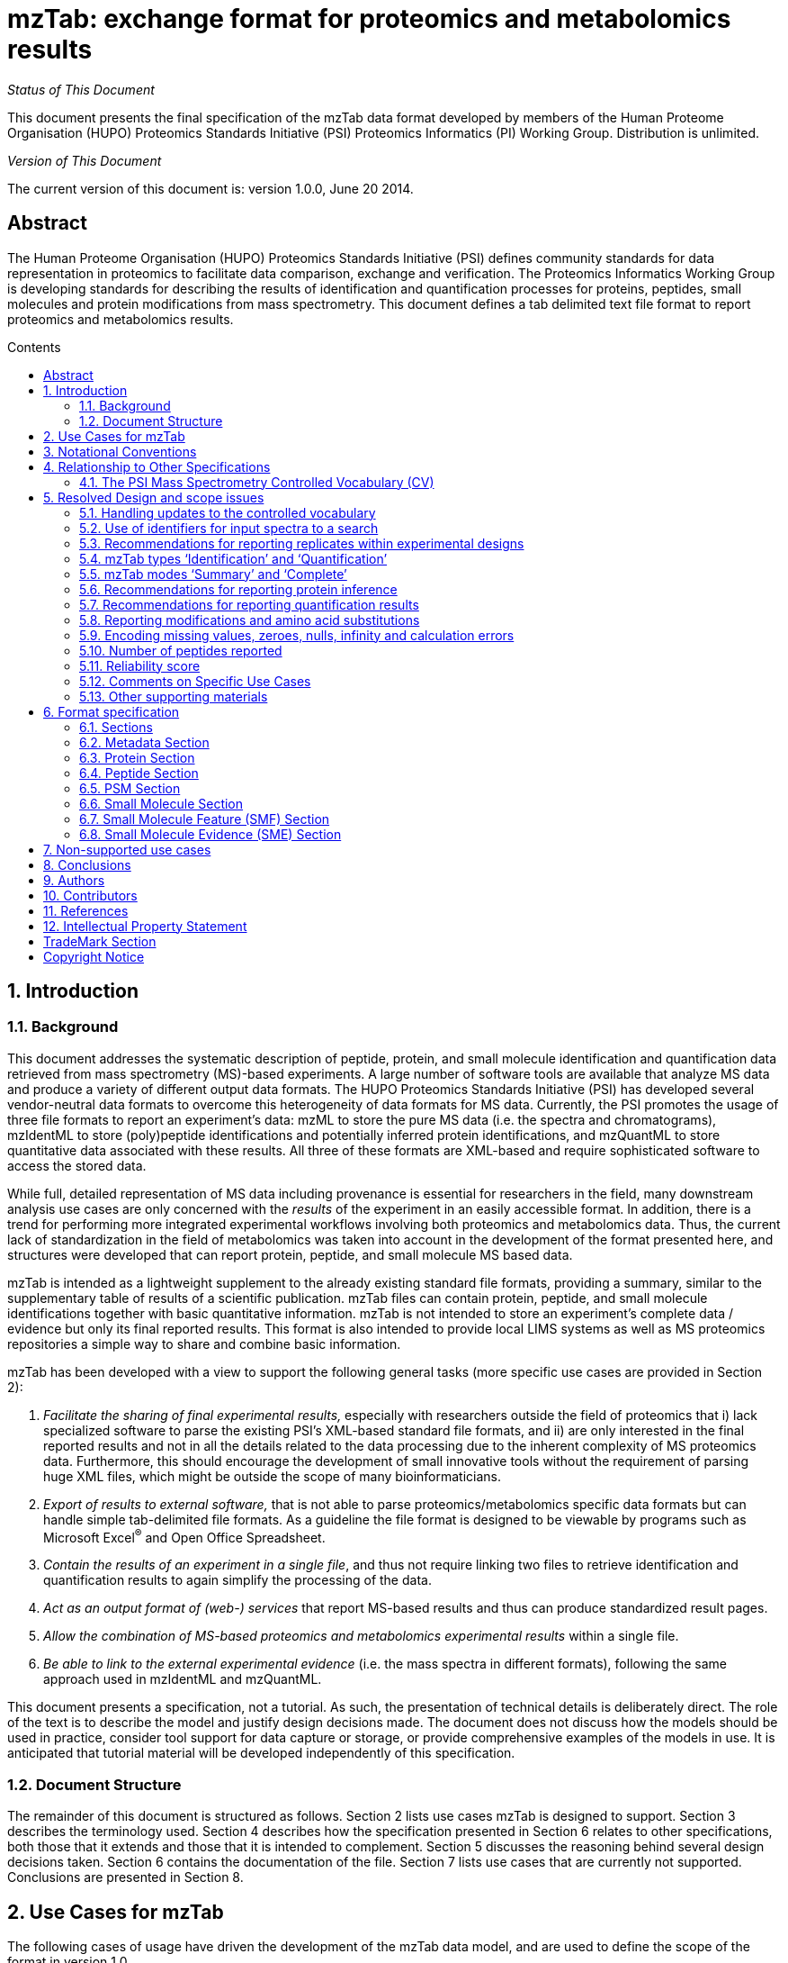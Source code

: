 = *mzTab: exchange format for proteomics and metabolomics results*
:doctype: book
:encoding: utf-8
:lang: en
:toc: macro
:toc-title: Contents
:numbered:

_Status of This Document_

This document presents the final specification of the mzTab data format
developed by members of the Human Proteome Organisation (HUPO)
Proteomics Standards Initiative (PSI) Proteomics Informatics (PI)
Working Group. Distribution is unlimited.

_Version of This Document_

The current version of this document is: version 1.0.0, June 20 2014.

:sectnums!:

[[abstract]]
== Abstract

The Human Proteome Organisation (HUPO) Proteomics Standards Initiative
(PSI) defines community standards for data representation in proteomics
to facilitate data comparison, exchange and verification. The Proteomics
Informatics Working Group is developing standards for describing the
results of identification and quantification processes for proteins,
peptides, small molecules and protein modifications from mass
spectrometry. This document defines a tab delimited text file format to
report proteomics and metabolomics results.

toc::[]

:sectnums:

[[introduction]]
== Introduction

[[background]]
=== Background

This document addresses the systematic description of peptide, protein,
and small molecule identification and quantification data retrieved from
mass spectrometry (MS)-based experiments. A large number of software
tools are available that analyze MS data and produce a variety of
different output data formats. The HUPO Proteomics Standards Initiative
(PSI) has developed several vendor-neutral data formats to overcome this
heterogeneity of data formats for MS data. Currently, the PSI promotes
the usage of three file formats to report an experiment’s data: mzML to
store the pure MS data (i.e. the spectra and chromatograms), mzIdentML
to store (poly)peptide identifications and potentially inferred protein
identifications, and mzQuantML to store quantitative data associated
with these results. All three of these formats are XML-based and require
sophisticated software to access the stored data.

While full, detailed representation of MS data including provenance is
essential for researchers in the field, many downstream analysis use
cases are only concerned with the _results_ of the experiment in an
easily accessible format. In addition, there is a trend for performing
more integrated experimental workflows involving both proteomics and
metabolomics data. Thus, the current lack of standardization in the
field of metabolomics was taken into account in the development of the
format presented here, and structures were developed that can report
protein, peptide, and small molecule MS based data.

mzTab is intended as a lightweight supplement to the already existing
standard file formats, providing a summary, similar to the supplementary
table of results of a scientific publication. mzTab files can contain
protein, peptide, and small molecule identifications together with basic
quantitative information. mzTab is not intended to store an experiment’s
complete data / evidence but only its final reported results. This
format is also intended to provide local LIMS systems as well as MS
proteomics repositories a simple way to share and combine basic
information.

mzTab has been developed with a view to support the following general
tasks (more specific use cases are provided in Section 2):

1.  _Facilitate the sharing of final experimental results,_ especially
with researchers outside the field of proteomics that i) lack
specialized software to parse the existing PSI’s XML-based standard file
formats, and ii) are only interested in the final reported results and
not in all the details related to the data processing due to the
inherent complexity of MS proteomics data. Furthermore, this should
encourage the development of small innovative tools without the
requirement of parsing huge XML files, which might be outside the scope
of many bioinformaticians.
2.  _Export of results to external software,_ that is not able to parse
proteomics/metabolomics specific data formats but can handle simple
tab-delimited file formats. As a guideline the file format is designed
to be viewable by programs such as Microsoft Excel^®^ and Open Office
Spreadsheet.
3.  __Contain the results of an experiment in a single file__, and thus
not require linking two files to retrieve identification and
quantification results to again simplify the processing of the data.
4.  _Act as an output format of (web-) services_ that report MS-based
results and thus can produce standardized result pages.
5.  _Allow the combination of MS-based proteomics and metabolomics
experimental results_ within a single file.
6.  _Be able to link to the external experimental evidence_ (i.e. the
mass spectra in different formats), following the same approach used in
mzIdentML and mzQuantML.

This document presents a specification, not a tutorial. As such, the
presentation of technical details is deliberately direct. The role of
the text is to describe the model and justify design decisions made. The
document does not discuss how the models should be used in practice,
consider tool support for data capture or storage, or provide
comprehensive examples of the models in use. It is anticipated that
tutorial material will be developed independently of this specification.

[[document-structure]]
=== Document Structure

The remainder of this document is structured as follows. Section 2 lists
use cases mzTab is designed to support. Section 3 describes the
terminology used. Section 4 describes how the specification presented in
Section 6 relates to other specifications, both those that it extends
and those that it is intended to complement. Section 5 discusses the
reasoning behind several design decisions taken. Section 6 contains the
documentation of the file. Section 7 lists use cases that are currently
not supported. Conclusions are presented in Section 8.

[[use-cases-for-mztab]]
== Use Cases for mzTab

The following cases of usage have driven the development of the mzTab
data model, and are used to define the scope of the format in version
1.0.

1. mzTab files should be simple enough to make proteomics/metabolomics
results accessible to people outside the respective fields. This should
facilitate the sharing of data beyond the borders of the fields and make
it accessible to non-experts.

2. mzTab files should contain sufficient information to provide an
electronic summary of all findings in a proteomics/metabolomics study to
permit its use as a standard documentation format for ‘supplementary
material’ sections of publications in proteomics and metabolomics. It
should thus be able to replace PDF tables as a way of reporting peptides
and proteins and make published identification and quantification
information more accessible.

3. mzTab files should enable reporting at different levels of detail:
ranging from a simple summary of the final results to a detailed
reporting including the experimental design. In practise, when different
samples and assays (including replicates) are reported in a single mzTab
file, this file can be generated in two ways: ‘Summary’ mode, and
‘Complete’ mode. In ‘Summary’ full results per assay/replicate need not
be included, only the final data for the experimental conditions
analysed must be present. In ‘Complete’ mode, all the results per
assay/replicate need to be detailed.

4. It should be possible to open mzTab files with “standard” software such
as Microsoft Excel^®^ or Open Office Spreadsheet. This should
furthermore improve the usability of the format to people outside the
fields of proteomics/metabolomics.

5. It should be possible to export proteomics data from, for example,
mzIdentML/ mzQuantML files into mzTab to then load this data into, for
example, statistical tools such as those provided through the R
programming language. With the current formats, complex conversion
software would be needed to make proteomics results available to such
environments.

6. mzTab files should make MS derived results easily accessible to
scripting languages allowing bioinformaticians to develop software
without the overhead of developing sophisticated parsing code. Since
mzTab files will be comparatively small, the data from multiple
experiments can be processed at once without requiring special resource
management techniques.

7. It should be possible to contain the complete final results of an
MS-based proteomics/metabolomics experiment in a single file. This
should furthermore reduce the complexity of sharing and processing an
experiment’s final results. mzTab files should be able to store
quantitative values for protein, peptide, and small molecule
identifications. Furthermore, mzTab files should contain basic protein
inference information and modification position ambiguity information.
Additionally, mzTab files should be able to report merged results from
multiple search engines.

8. It should be useful as an output format by web-services that can then be
readily accessed by tools supporting mzTab.

9. As mzTab files only contain an experiment’s core results, all entries
should link back to their source. Furthermore, it should be possible to
directly link a given peptide / small molecule identification to its
source spectrum in an external MS data file. The same referencing system
as in mzIdentML/mzQuantML should be used.

[[notational-conventions]]
== Notational Conventions

The key words “MUST,” “MUST NOT,” “REQUIRED,” “SHALL,” “SHALL NOT,”
“SHOULD,” “SHOULD NOT,” “RECOMMENDED,” “MAY,” and “OPTIONAL” are to be
interpreted as described in RFC-2119 (link:#_ENREF_1[Bradner 1997]).

[[relationship-to-other-specifications]]
== Relationship to Other Specifications

The specification described in this document has not been developed in
isolation; indeed, it is designed to be complementary to, and thus used
in conjunction with, several existing and emerging models. Related
specifications include the following:

1.  _mzML_ (http://www.psidev.info/mzml). mzML is the PSI standard for
capturing mass spectra / peak lists resulting from mass spectrometry in
proteomics (Martens, L., _et al._ 2011). mzTab files MAY be used in
conjunction with mzML, although it will be possible to use mzTab with
other formats of mass spectra. This document does not assume familiarity
with mzML.
2.  _mzIdentML_ (http://www.psidev.info/mzidentml). mzIdentML is the PSI
standard for capturing of peptide and protein identification data
(Jones, A. R., _et al._ 2012). mzTab files MAY reference mzIdentML files
that then contain the detailed evidence of the reported identifications.
3.  _mzQuantML_ (http://www.psidev.info/mzquantml). mzQuantML is the PSI
standard for capturing quantitative proteomics data from mass
spectrometry (Walzer, M. _et al._ 2013). mzTab files that report
quantitative data MAY reference mzQuantML files for detailed evidence of
the reported values.

[[the-psi-mass-spectrometry-controlled-vocabulary-cv]]
=== The PSI Mass Spectrometry Controlled Vocabulary (CV)

The PSI-MS controlled vocabulary is intended to provide terms for
annotation of mzML, mzIdentML, and mzQuantML files. The CV has been
generated with a collection of terms from software vendors and academic
groups working in the area of mass spectrometry and proteome
informatics. Some terms describe attributes that must be coupled with a
numerical value attribute in the CvParam element (e.g. MS:1001191
“p-value”) and optionally a unit for that value (e.g. MS:1001117,
“theoretical mass”, units = “dalton”). The terms that require a value
are denoted by having a “datatype” key-value pair in the CV itself:
MS:1001172 "mascot:expectation value" value-type:xsd:double. Terms that
need to be qualified with units are denoted with a “has_units” key in
the CV itself (relationship: has_units: UO:0000221 ! dalton).

As recommended by the PSI CV guidelines, psi-ms.obo should be
dynamically maintained via the psidev-ms-vocab@lists.sourceforge.net
mailing list that allows any user to request new terms in agreement with
the community involved. Once a consensus is reached among the community
the new terms are added within a few business days. If there is no
obvious consensus, the CV coordinators committee should vote and make a
decision. A new psi-ms.obo should then be released by updating the file
on the CVS server without changing the name of the file (this would
alter the propagation of the file to the OBO website and to other
ontology services that rely on file stable URI). For this reason an
internal version number with two decimals (x.y.z) should be increased:

* x should be increased when a first level term is renamed, added,
deleted or rearranged in the structure. Such rearrangement will be rare
and is very likely to have repercussion on the mapping.
* y should be increased when any other term except the first level one
is altered.
* z should be increased when there is no term addition or deletion but
just editing on the definitions or other minor changes.

The following ontologies or controlled vocabularies specified below may
also be suitable or required in certain instances:

* Unit Ontology (http://www.obofoundry.org/cgi-bin/detail.cgi?id=unit)
* ChEBI (http://www.ebi.ac.uk/chebi/)
* OBI (Ontology of Biological Investigations - http://obi.sourceforge.net/)
* PSI Protein modifications workgroup - http://psidev.cvs.sourceforge.net/psidev/psi/mod/data/PSI-MOD.obo
* Unimod modifications database - http://www.unimod.org/obo/unimod.obo
* PRIDE Controlled Vocabulary - http://ebi-pride.googlecode.com/svn/trunk/pride-core/schema/pride_cv.obo
* NEWT UniProt Taxonomy Database - http://www.ebi.ac.uk/ontology-lookup/browse.do?ontName=NEWT
* BRENDA tissue/ enzyme source - http://www.brenda-enzymes.info/ontology/tissue/tree/update/update_files/BrendaTissueOBO
* Cell Type ontology - http://obo.cvs.sourceforge.net/obo/obo/ontology/anatomy/cell_type/cell.obo.

[[resolved-design-and-scope-issues]]
== Resolved Design and scope issues

There were several issues regarding the design of the format that were
not clear cut, and a design choice was made that was not completely
agreeable to everyone. So that these issues do not keep coming up, we
document the issues here and why the decision that is implemented was
made.

[[handling-updates-to-the-controlled-vocabulary]]
=== Handling updates to the controlled vocabulary

There is a difficult issue with respect to how software should encode CV
terms, such that changes to the core can be accommodated. This issue is
discussed at length in the mzML specification document (Martens, L _et
al._ 2011), and mzTab follows the same convention. In brief, when a new
term is required, the file producers must contact the CV working group
(via the mailing list psidev-ms-vocab@lists.sourceforge.net) and request
the new term. It is anticipated that problems may arise if a consumer of
the file encounters a new CV term and they are not working from the
latest version of the CV file. It has been decided that rather than aim
for a workaround to this issue, it can be expected that data file
consumers must ensure that the OBO file is up-to-date.

[[use-of-identifiers-for-input-spectra-to-a-search]]
=== Use of identifiers for input spectra to a search

PSMs and small molecules MUST be linked to an identifier of the source
spectrum (in an external file) from which the identifications are made
by way of a reference in the spectra_ref attribute and via the ms_run
element which stores the URL of the file in the location attribute.

It is advantageous if there is a consistent system for identifying
spectra in different file formats. The following table is implemented in
the PSI-MS CV for providing consistent identifiers for different
spectrum file formats. This is the exact same approach followed in
mzIdentML and mzQuantML. 

[NOTE]
====
This table shows examples from the CV
but will be extended. The CV holds the definite specification for legal
encodings of spectrumID values.
====

[cols=",,,",options="header",]
|=======================================================================
|*ID* |*Term* |*Data type* |*Comment*
|MS:1000768 |Thermo nativeID format
|controllerType=xsd:nonNegativeInteger
controllerNumber=xsd:positiveInteger scan=xsd:positiveInteger.
|controller=0 is usually the mass spectrometer

|MS:1000769 |Waters nativeID format |function=xsd:positiveInteger
process=xsd:nonNegativeInteger scan=xsd:nonNegativeInteger |

|MS:1000770 |WIFF nativeID format |sample=xsd:nonNegativeInteger
period=xsd:nonNegativeInteger cycle=xsd:nonNegativeInteger
experiment=xsd:nonNegativeInteger |

|MS:1000771 |Bruker/Agilent YEP nativeID format
|scan=xsd:nonNegativeInteger |

|MS:1000772 |Bruker BAF nativeID format |scan=xsd:nonNegativeInteger |

|MS:1000773 |Bruker FID nativeID format |file=xsd:IDREF |The nativeID
must be the same as the source file ID

|MS:1000774 |multiple peak list nativeID format
|index=xsd:nonNegativeInteger |Used for referencing peak list files with
multiple spectra, i.e. MGF, PKL, merged DTA files. Index is the spectrum
number in the file, starting from 0.

|MS:1000775 |single peak list nativeID format |file=xsd:IDREF |The
nativeID must be the same as the source file ID. Used for referencing
peak list files with one spectrum per file, typically in a folder of PKL
or DTAs, where each sourceFileRef is different

|MS:1000776 |scan number only nativeID format
|scan=xsd:nonNegativeInteger |Used for conversion from mzXML, or a DTA
folder where native scan numbers can be derived.

|MS:1000777 |spectrum identifier nativeID format
|spectrum=xsd:nonNegativeInteger |Used for conversion from mzData. The
spectrum id attribute is referenced.

|MS:1001530 |mzML unique identifier |xsd:string |Used for referencing
mzML. The value of the spectrum id attribute is referenced directly.
|=======================================================================

[[_Ref216759912]]Table 1. Controlled vocabulary terms and rules
implemented in the PSI-MS CV for formulating the “nativeID” to identify
spectra in different file formats.

In mzTab, the spectra_ref attribute should be constructed following the
data type specification in Table 1. As an example, to reference the
third spectrum (index = 2) in an MGF (Mascot Generic Format) file:

------

MTD ms_run[1]-format [MS, MS:1001062, Mascot MGF file, ]

MTD ms_run[1]-id_format [MS, MS:1000774, multiple peak list nativeID
format, ]

...

PSH sequence ... spectra_ref ...

PSM NILNELFQR ... ms_run[1]:index=2 ...

------

Example: Reference the spectrum with identifier “scan=11665” in an mzML
file.

------

MTD ms_run[1]-format [MS, MS:1000584, mzML file, ]

MTD ms_run[1]-id_format [MS, MS:1001530, mzML unique identifier, ]

...

PSH sequence ... spectra_ref ...

PSM NILNELFQR ... ms_run[1]:scan=11665 ...

------

[[recommendations-for-reporting-replicates-within-experimental-designs]]
=== Recommendations for reporting replicates within experimental designs

Modeling the correct reporting of technical/biological replicates within
experimental designs is supported in mzTab using an adaptation of the
system originally developed for mzQuantML comprising four components
described below (Figure 1). These components have various
cross-references and MUST be used in different types of mzTab files, as
described in Section 5.4:

* Study variable – The variables about which the final results of a
study are reported, which may have been derived following averaging
across a group of replicate measurements (assays). In files where assays
are reported, study variables have references to assays. The same
concept has been defined by others as “experimental factor”.
* MS run – An MS run is effectively one run (or set of runs on
pre-fractionated samples) on an MS instrument, and is referenced from
assay in different contexts.
* Assay – The application of a measurement about the sample (in this
case through MS) – producing values about small molecules, peptides or
proteins. One assay is typically mapped to one MS run in the case of
label-free MS analysis or multiple assays are mapped to one MS run for
multiplexed techniques, along with a description of the label or tag
applied.
* Sample – a biological material that has been analysed, to which
descriptors of species, cell/tissue type etc. can be attached. In all of
types of mzTab file, these MAY be reported in the metadata section as
sample[1-n]-description. Samples are NOT MANDATORY in mzTab, since many
software packages cannot determine what type of sample was analysed
(e.g. whether biological or technical replication was performed).

Clear definitions of biological and technical replicates are difficult
to provide as these are somewhat dependent upon the biological domain.
However, we use the following general definitions in mzTab.

* Biological replicates are where different samples have been analysed
by MS.
* Technical replicates are where same samples are analysed multiple
times by (LC)-MS.

[NOTE]
====
There is deliberately no attempt to define the boundary of the
term “sample”.
====

If sample level information is provided optimally, it is expected that
_n_ biological replicates can be mapped to sample[1-n]; _m_ technical
replicate measurements of sample 1 SHOULD be mapped to assay[1-m]
referencing sample[1] (for example). However, an open challenge remains
since analysis software is often not aware of whether replicates
(multiple MS runs) are originally biological or technical in nature. As
such, the default behavior for mzTab exporters from quantitative
software is to exclude sample level information and report quantitative
data for assay[1-n] and/or study_variable[1-n] depending on whether it
is a ‘Complete’ or ‘Summary’ file. Additional annotation software would
typically be required to add the sample-level information, as provided
(often manually) by the user.

image:img//media/image2.jpg[image,width=658,height=498]

*Figure 1.* Diagram summarizing the relation between Study Variables
(SVs), MS runs, assays and samples.

[[mztab-types-identification-and-quantification]]
=== mzTab types ‘Identification’ and ‘Quantification’

There are two types of mzTab files which MUST be specified using the
mandatory metadata field ‘mzTab-type’ (‘Identification’ or
‘Quantification’). ‘Identification’ MUST be used to report raw peptide,
protein and small molecule identifications. The type ‘Quantification’
MUST be used for quantification results (which optionally might contain
identification results about the quantified protein/peptide or small
molecules). ‘Quantification’ files MUST always report quantification
data on the level of study variables and MAY report quantification data
on the level of assays. In contrast, ‘Identification’ files MAY contain
neither study variables nor assays but only report identifications on
the level of MS runs. Of course, ‘Identification’ files SHOULD include
information about study variables and assays if this information is
available. Providing metadata on samples is not mandatory in both mzTab
types as most software for quantification and identification can’t
readily export this information.

[[mztab-modes-summary-and-complete]]
=== mzTab modes ‘Summary’ and ‘Complete’

There are two modes of reporting data in mzTab files: as
‘Identification’ and ‘Quantification’ type results. The type MUST be
specified by the mandatory metadata field ‘mzTab-mode’ (‘Summary’ and
‘Complete’). The ‘Summary’ mode is used to report final results (e.g.
quantification data at the level of study variables). The ‘Complete’
mode is used if all quantification data is provided (e.g. quantification
on the assay level and on the study variable level).

The MANDATORY fields in the Metadata Section ‘mzTab-mode’ and
‘mzTab-type’ MUST therefore be present to indicate which type of file it
is. In general, “null” values SHOULD not be given within any column of a
“Complete” file if the information is available. Tables 2-6 indicate
which metadata or columns are mandatory for a specific mzTab-mode
(‘Summary’ and ‘Complete’) and mzTab-type (‘Identification’ and
‘Quantification’) in the different sections.

In general, “null” values SHOULD not be used within any column of a
“Complete” file if the information is available. This is the
nomenclature used in these tables:

*S* ... required in summary file     _s_ ... optional in summary file +
*C* ... required in complete file    _c_ ... optional in complete file +
SV ... study variable

*Metadata Section*

[cols=",,",options="header",]
|=======================================================================
|*Field Name* |*Identification* |*Quantification*
|mzTab-version |*SC* |*SC*

|mzTab-mode |*SC* |*SC*

|mzTab-type |*SC* |*SC*

|description |*SC* |*SC*

|ms_run[1-n]-location |*SC* |*SC*

|protein_search_engine_score[1-n] |*SC* (if protein section present)
|*SC* (if protein section present)

|peptide_search_engine_score[1-n] |*SC* (if peptide section present)
|*SC* (if peptide section present)

|psm_search_engine_score[1-n] |*SC* (if PSM section present) |*SC* (if
PSM section present)

|smallmolecule_search_engine_score[1-n] |*SC* (if small molecule section
present) |*SC* (if small molecule section present)

|fixed_mod[1-n] |*SC* |*SC*

|variable_mod[1-n] |*SC* |*SC*

|protein-quantification-unit |(not used) |*SC* (if protein section
present)

|peptide-quantification-unit |(not used) |*SC* (if peptide section
present)

|smallmolecule-quantification-unit |(not used) |*SC* (if small molecule
section present)

|study_variable[1-n]-description |(not used) |*SC*

|software[1-n] |__s__**C** |__s__**C**

|quantification_method |(not used) |__s__**C**

|assay[1-n]-ms_run_ref |_sc_ (required if assays reported) |__s__**C**
(required if assays reported)

|assay[1-n]-quantification_reagent |(not used) |__s__**C**

|mzTab-ID |_sc_ |_sc_

|title |_sc_ |_sc_

|sample_processing[1-n] |_sc_ |_sc_

|instrument[1-n]-name |_sc_ |_sc_

|instrument[1-n]-source |_sc_ |_sc_

|instrument[1-n]-analyzer[1-n] |_sc_ |_sc_

|instrument[1-n]-detector |_sc_ |_sc_

|software[1-n]-setting[1-n] |_sc_ |_sc_

|false_discovery_rate |_sc_ |_sc_

|publication[1-n] |_sc_ |_sc_

|contact[1-n]-name |_sc_ |_sc_

|contact[1-n]-affiliation |_sc_ |_sc_

|contact[1-n]-email |_sc_ |_sc_

|uri[1-n] |_sc_ |_sc_

|fixed_mod[1-n]-site |_sc_ |_sc_

|fixed_mod[1-n]-position |_sc_ |_sc_

|variable_mod[1-n]-site |_sc_ |_sc_

|variable_mod[1-n]-position |_sc_ |_sc_

|ms_run[1-n]-format |_sc_ |_sc_

|ms_run[1-n]-id_format |_sc_ (required if ms_run[1-n]-format reported)
|_sc_ (required if ms_run[1-n]-format reported)

|ms_run[1-n]-fragmentation_method |_sc_ |_sc_

|ms_run[1-n]-hash |_sc_ |_sc_

|ms_run[1-n]-hash_method |_sc_ (required if ms_run[1-n]-hash reported)
|_sc_ (required if ms_run[1-n]-hash reported)

|custom[1-n] |_sc_ |_sc_

|sample[1-n]-species[1-n] |_sc_ |_sc_

|sample[1-n]-tissue[1-n] |_sc_ |_sc_

|sample[1-n]-cell_type[1-n] |_sc_ |_sc_

|sample[1-n]-disease[1-n] |_sc_ |_sc_

|sample[1-n]-description |_sc_ |_sc_

|sample[1-n]-custom[1-n] |_sc_ |_sc_

|study_variable[1-n]-description |_sc_ (required if SV reported) |_sc_
(required if SV reported)

|study_variable[1-n]-sample_refs |_sc_ |_sc_

|study_variable[1-n]-assay_ref |_sc_ |__s__**C**

|assay[1-n]-quantification_mod[1-n] |(not used) |_sc_

|assay[1-n]-quantification_mod[1-n]-position |(not used) |_sc_

|assay[1-n]-quantification_mod[1-n]-site |(not used) |_sc_

|assay[1-n]-sample_refs |(not used) |_sc_

|cv[1-n]-label |_sc_ |_sc_

|cv[1-n]-full_name |_sc_ |_sc_

|cv[1-n]-version |_sc_ |_sc_

|cv[1-n]-url |_sc_ |_sc_

|colunit_protein |_sc_ |_sc_

|colunit_peptide |_sc_ |_sc_

|colunit_psm |_sc_ |_sc_

|colunit_small_molecule |_sc_ |_sc_
|=======================================================================

*Table 2.* Mandatory and optional metadata in the Metadata section

*Protein Section*

[cols=",,",options="header",]
|=================================================================
|*Field Name* |*Identification* |*Quantification*
|accession |*SC* |*SC*
|description |*SC* |*SC*
|taxid |*SC* |*SC*
|species |*SC* |*SC*
|database |*SC* |*SC*
|database_version |*SC* |*SC*
|search_engine |*SC* |*SC*
|best_search_engine_score[1-n] |*SC* |*SC*
|ambiguity_members |*SC* |*SC*
|modifications |*SC* |*SC*
|protein_coverage |__s__**C** |__s__**C**
|protein_abundance_study_variable[1-n] |(not used) |*SC*
|protein_abundance_stdev_study_variable[1-n] |(not used) |*SC*
|protein_abundance_std_error_study_variable[1-n] |(not used) |*SC*
|search_engine_score[1-n]_ms_run[1-n] |__s__**C** |__s__**C**
|num_psms_ms_run[1-n] |__s__**C** |_sc_
|num_peptides_distinct_ms_run[1-n] |__s__**C** |_sc_
|num_peptide_unique_ms_run[1-n] |__s__**C** |_sc_
|protein_abundance_assay[1-n] |(not used) |__s__**C**
|opt_\{identifier}_* |_sc_ |_sc_
|go_terms |_sc_ |_sc_
|reliability |_sc_ |_sc_
|uri |_sc_ |_sc_
|=================================================================

*Table 3.* Mandatory and optional columns in the Protein section

*Peptide Section (not recommended in ‘Identification’ files)*

[cols=",,",options="header",]
|=======================================================================
|*Field Name* |*Identification* |*Quantification*
|sequence |(not used) |*SC*

|accession |(not used) |*SC*

|unique |(not used) |*SC*

|database |(not used) |*SC*

|database_version |(not used) |*SC*

|search_engine |(not used) |*SC*

|best_search_engine_score[1-n] |(not used) |*SC*

|modifications |(not used) |*SC*

|retention_time |(not used) |*SC*

|retention_time_window |(not used) |*SC*

|charge |(not used) |*SC*

|mass_to_charge |(not used) |*SC*

|peptide_abundance_study_variable[1-n] |(not used) |*SC*

|peptide_abundance_stdev_study_variable[1-n] |(not used) |*SC*

|peptide_abundance_std_error_study_variable[1-n] |(not used) |*SC*

|search_engine_score[1-n]_ms_run[1-n] |(not used) |__s__**C**

|peptide_abundance_assay[1-n] |(not used) |__s__**C**

|spectra_ref |(not used) |__s__**C** (if MS2 based quantification is
used)

|opt_\{identifier}_* |(not used) |_sc_

|reliability |(not used) |_sc_

|uri |(not used) |_sc_
|=======================================================================

*Table 4.* Mandatory and optional columns in the Peptide section

*PSM Section*

[cols=",,",options="header",]
|================================================
|*Field Name* |*Identification* |*Quantification*
|sequence |*SC* |*SC*
|PSM_ID |*SC* |*SC*
|accession |*SC* |*SC*
|unique |*SC* |*SC*
|database |*SC* |*SC*
|database_version |*SC* |*SC*
|search_engine |*SC* |*SC*
|search_engine_score[1-n] |*SC* |*SC*
|modifications |*SC* |*SC*
|spectra_ref |*SC* |*SC*
|retention_time |*SC* |*SC*
|charge |*SC* |*SC*
|exp_mass_to_charge |*SC* |*SC*
|calc_mass_to_charge |*SC* |*SC*
|pre |*SC* |*SC*
|post |*SC* |*SC*
|start |*SC* |*SC*
|end |*SC* |*SC*
|opt_\{identifier}_* |_sc_ |_sc_
|reliability |_sc_ |_sc_
|uri |_sc_ |_sc_
|================================================

*Table 5.* Mandatory and optional columns in the PSM section

*Small Molecule Section*

[cols=",,",options="header",]
|=======================================================================
|*Field Name* |*Identification* |*Quantification*
|identifier |*SC* |*SC*

|chemical_formula |*SC* |*SC*

|smiles |*SC* |*SC*

|inchi_key |*SC* |*SC*

|description |*SC* |*SC*

|exp_mass_to_charge |*SC* |*SC*

|calc_mass_to_charge |*SC* |*SC*

|charge |*SC* |*SC*

|retention time |*SC* |*SC*

|taxid |*SC* |*SC*

|species |*SC* |*SC*

|database |*SC* |*SC*

|database_version |*SC* |*SC*

|spectra_ref |*SC* |*SC*

|search_engine |*SC* |*SC*

|best_search_engine_score[1-n] |*SC* |*SC*

|modifications |*SC* |*SC*

|smallmolecule_abundance_assay[1-n] |(not used) |*SC* (if assays
reported)

|smallmolecule_abundance_study_variable[1-n] |(not used) |*SC* (if study
vars. reported)

|smallmolecule_stdev_study_variable[1-n] |(not used) |*SC* (if study
vars. reported)

|smallmolecule_std_error_study_variable[1-n] |(not used) |*SC* (if study
vars. reported)

|search_engine_score[1-n]_ms_run[1-n] |(not used) |s**C**

|opt_\{identifier}_* |_sc_ |_sc_

|reliability |_sc_ |_sc_

|uri |_sc_ |_sc_
|=======================================================================

*Table 6.* Mandatory and optional columns in the Small Molecule section

[[recommendations-for-reporting-protein-inference]]
=== Recommendations for reporting protein inference

There are multiple approaches to how protein inference can be reported.
mzTab is designed to only hold experimental results, which in proteomics
experiments can be very complex. At the same time, for downstream
statistical analysis there is a need to simplify this problem. It is not
possible to model detailed protein inference data without a significant
level of complexity at the file format level. Therefore, it was decided
to have only limited support for protein inference/grouping reporting in
mzTab files. Protein entries in mzTab files contain the field
ambiguity_members. The protein accessions listed in this field should
identify proteins that were also identified through the same set of
peptides or spectra, or proteins supported by a largely overlapping set
of evidence, and could also be a viable candidate for the “true”
identification of the entity reported. It is RECOMMENDED that “subset
proteins” that are unlikely to have been identified SHOULD NOT be
reported here. The mapping of a single peptide-spectrum match (PSM) to
multiple accessions is supported through the reporting of the same PSM
on multiple rows of the PSM section, as exemplified below.

COM Example of how protein inference is reported. Other sections and
several columns are omitted.

------

... +
PRH accession ... ambiguity_members ... +
PRT P14602 ... Q340U4, P16627 ... +
... +
PSH sequence PSM_ID accession unique ...

PSM DWYPAHSR 4 P14602 0 ...

PSM DWYPAHSR 4 Q340U4 0 ...

PSM DWYPAHSR 4 P16627 0 ...

------

[[recommendations-for-reporting-quantification-results]]
=== Recommendations for reporting quantification results

Quantitative technologies generally result in some kind of abundance
measurement of the identified analyte. Furthermore, several of the
available techniques, furthermore, allow/require multiple samples to be
multiplexed and analyzed in a single MS run – for example in label-based
techniques, such as SILAC/N^15^ where quantification occurs on MS^1^
data or in tag-based techniques, such as iTRAQ/TMT where quantification
occurs in MS^2^ data.

One measurement of a small molecule, peptide or protein is mapped to the
concept of assay in multiplexed techniques and label-free approaches in
complete files. Each assay MUST have a reference to the quantification
reagent/label used (“unlabelled” in the label-free case and the “light”
channel in SILAC/N^15^) and each assay MUST have a reference to the
ms_run[1_n] from which it originated. As such, in multiplexed techniques
where _n_ reagents are used within one analysis, assay[1-n] MUST
reference the same ms_run.

If the data exporter wishes to report only final results for ‘Summary’
files (i.e. following averaging over replicates), then these MUST be
reported as quantitative values in the columns associated with the
study_variable[1-n] (e.g. protein_abundance_study_variable[1]). mzTab
allows the reporting of abundance, standard deviation, and standard
error for any study_variable. The unit of values in the abundance column
MUST be specified in the metadata section of the mzTab file. The
reported values SHOULD represent the final result of the performed data
analysis. The exact meaning of the values will thus depend on the used
analysis pipeline and quantitation method and is not expected to be
comparable across multiple mzTab files.

Ratios can be generated by the file consumers based on the abundance
values of the relevant conditions.

See coding examples for SILAC, iTRAQ and label free approaches from the
relevant example files (listed in Section 5.13).

[[reporting-modifications-and-amino-acid-substitutions]]
=== Reporting modifications and amino acid substitutions

Modifications are defined in the meta-data section and reported in the
modification columns of the protein, peptide or PSM section.

*Defining modifications in the meta-data section:*

The meta values “fixed_mod[1-n]” and “variable_mod[1-n]” describe all
search modifications used to identify peptides and proteins of the mzTab
file (e.g. carbamidomethylation, oxidation, labels/tags). This is the
minimal information that MUST be provided for Complete Identification or
Quantification files.

In addition, for each assay the optional meta-data
assay[1-n]-quantification_mod* MAY be specified that allows to define
details of modifications associated with the quantification reagent
(e.g. SILAC label).

If no fixed or variable modifications are reported, then the following
CV parameters MUST be used:

MS:1002453 (No fixed modifications searched)

MS:1002454 (No variable modifications searched)

*Reporting of modifications in columns of the protein, peptide and PSM
sections:*

Fixed modifications or modifications specified as
quantification_modification in the metadata Section SHOULD NOT be
reported in protein (PRT) and peptide rows (PEP). In contrast, all
variable modifications plus fixed modifications like those induced by
the quantification reagents MUST be reported in peptide spectrum match
rows (PSM).

Modifications or substitutions are modelled using a specific
modification object with the following format:

*\{position}\{parameter}-[\{modification or substitution
identifier}|\{neutral loss}]*

The number of modification (or substitution) objects MUST correspond to
the number of identified modifications (or substitutions) on a given
peptide or PSM. It is also expected that modifications SHOULD be
reported for proteins using the same format. However, it is recognised
that some export software may not be able to do this. If software cannot
determine protein-level modifications, “null” MUST be used. If the
software has determined that there are no modifications to a given
protein “0” MUST be used.

*\{position}* is mandatory. However, if it is not known (e.g. MS1
Peptide Mass Fingerprinting), ‘null’ must be used Terminal modifications
in proteins and peptides MUST be reported with the position set to 0
(N-terminal) or the amino acid length +1 (C-terminal) respectively. This
object allows modifications to be assigned to ambiguous locations, but
only at the PSM and Peptide level. Ambiguity of modification position
MUST NOT be reported at the Protein level. In that case, the
modification element can be left empty. Ambiguous positions can be
reported by separating the \{position} and (optional) \{cvParam} by an
‘|’ from the next position. Thereby, it is possible to report
reliabilities / scores / probabilities etc. for every potential
location.

Here only the modification field is given:

3-MOD:00412, 8-MOD:00412 TESTPEPTIDES with two known phosphorylation
sites

3|4-MOD:00412, 8-MOD:00412 First phosphorylation site can be either on S
or T

3|4|8-MOD:00412, 3|4|8-MOD:00412 Three possible positions for two
phosphorylation sites

*\{parameter}* is optional. It MAY be used to report a numerical value
e.g. a probability score associated with the modification or location.

Reporting the first two possible sites for the phosphorylation with
given probability score

Here only the modification field is given:

3[MS,MS:1001876, modification probability, 0.8]|4[MS,MS:1001876,
modification probability, 0.2] MOD:00412, 8-MOD:00412

This option is not allowed though:

(3|4)[MS,MS:1001876, modification probability, 0.8]|7[MS,MS:1001876,
modification probability, 0.2]-MOD:00412

*\{modification or substitution identifier}* for proteins and peptides
modifications SHOULD be reported using either UNIMOD or PSI-MOD
accessions. As these two ontologies are not applicable to small
molecules, so-called CHEMMODs can also be defined. Two types of CHEMMODs
are allowed: specifying a chemical formula or specifying a given _m/z_
delta. The list of allowed Modification or Substitution identifiers
therefore is:

CHEMMOD:+NH4

CHEMMOD:-18.0913

UNIMOD:18

MOD:00815

CHEMMODs SHOULD NOT be used for protein/peptide modifications if the
respective entry is present in either the PSI-MOD or the UNIMOD
ontology. Furthermore, mass deltas SHOULD NOT be reported if the given
delta can be expressed through a known and unambiguous chemical formula.
In the exceptional case that the modification cannot be reported with a
term in PSI-MOD or UNIMOD (e.g. “unknown modification” MS: 1001460) but
the delta mass is available, CHEMMODs MUST be used. Terms in PSI-MOD and
UNIMOD not describing specific modifications MUST NOT be used.

All (identified) variable modifications as well as fixed modifications
MUST be reported for every identification.

*\{neutral loss}* is optional. Neutral losses are reported as cvParams.
They are reported in the same way that modification objects are (as
separate, comma-separated objects in the modification column). The
position for a neutral loss MAY be reported.

------

PEH sequence ... modifications ...

COM Phosphorylation with a neutral loss:

PEP EISILACEIR ... 3-UNIMOD:21,3-[MS, MS:1001524, fragment neutral loss,
63.998285],7-UNIMOD:4 ...

COM Neutral loss without an associated modification:

PEP EISILACEIR ... [MS, MS:1001524, fragment neutral loss,
63.998285],7-UNIMOD:4 ...

------

[[encoding-missing-values-zeroes-nulls-infinity-and-calculation-errors]]
=== Encoding missing values, zeroes, nulls, infinity and calculation errors

In the table-based sections (protein, peptide, and small molecule) there
MUST NOT be any empty cells. In case a given property is not available
“null” MUST be used. This is, for example, the case when a URI is not
available for a given protein (__i.e.__ the table cell MUST NOT be empty
but “null” has to be reported). If ratios are included and the
denominator is zero, the “INF” value MUST be used. If the result leads
to calculation errors (for example 0/0), this MUST be reported as “not a
number” (“NaN”). In some cases, there is ambiguity with respect to these
cases: e.g. in spectral counting if no peptide spectrum matches are
observed for a given protein, it is open for debate as to whether its
abundance is zero or missing (“null”).

[[number-of-peptides-reported]]
=== Number of peptides reported

There are columns allowed in the protein section to report the number of
peptides supporting a given protein identification, which are MANDATORY
for Complete Identification files.

* num_psms_ms_run[1_n]
** The count of the total significant PSMs that can be mapped to the
reported protein
* num_peptides_distinct_ms_run[1_n]
** The count of the number of different peptide sequences that have been
identified above the significance threshold. Different modifications or
charge states of the same peptide are not counted.
* num_peptides_unique_ms_run[1_n]
** The number of peptides that can be mapped uniquely to the protein
reported. If ambiguity members have been reported, the count MUST be
derived from the number of peptides that can be uniquely mapped to the
group of accessions, since the assumption is that these accessions are
supported by the same evidence.

The idea of these three columns is to give the researcher a quick
overview of how well a given protein identification is supported by
peptide identifications for a given ms_run reported. The num_psms column
also provides the opportunity for reporting pseudo-quantitative
(label-free) values from approaches in which no explicit quantification
has been performed.

[[reliability-score]]
=== Reliability score

All protein, peptide, psm and small molecule identifications reported in
an mzTab file MAY be assigned a reliability score (column “reliability”
in all tables). This reliability only applies to the identification
reliability but not to modification position and or quantification
reliabilities. The idea is to provide a way for researchers and/or MS
proteomics or metabolomics repositories to score the reported
identifications based on their own criteria. This score is completely
resource-dependent and MUST NOT be interpreted as a comparable score
between mzTab files generated from different resources. The criteria
used to generate this score SHOULD be documented by the data providers.
If this information is not provided by the producers of mzTab files,
“null“ MUST be provided as the value for each of the protein, peptide or
small molecule identification.

The reliability value, if provided, MUST be an integer between 1-3 in
all but the _small molecule_ section (see below) and SHOULD be
interpreted as follows:

1: high reliability

2: medium reliability

3: poor reliability

For metabolomics (__small molecule__ section), according to current MSI
agreement, it should be reported as an integer between 1-4 and should be
interpreted as follows:

1: identified metabolites  

2: putatively annotated compounds

3: putatively characterized compound classes

4: unknown compounds

The idea behind this score was to mimic the general concept of “resource
based trust”. For example, if one resource reports identifications with
a given reliability this would be interpreted differently as an
identification reported from another resource - depending on who is
responsible for the given resource and how it is built. If resources now
report their reliabilities using this metric and document how this
metric is generated, a user can base his own interpretation of the
results based on his trust in the resource. Furthermore, approaches to
make various search engine scores comparable have failed so far. To
prevent the notion that the reported scores represent comparable
probabilities this very abstract metric was chosen. Resources MUST
explicitly specify how these reliability scores are calculated and what
metric they represent.

[[comments-on-specific-use-cases]]
=== Comments on Specific Use Cases

Many special use cases for mzTab were considered during its development.
Each of these use cases has a corresponding example file that exercises
the relevant part of the format and provides a reference implementation
example (see supporting documentation). Authors of software that create
mzTab are encouraged to examine the examples that accompany this format
release before implementing the writer.

[[multiple-database-search-engines]]
==== Multiple database search engines

Proteomics groups now commonly analyze MS data using multiple search
engines and combine results to improve the number of peptide and protein
identifications that can be made. The output of such approaches can be
represented in mzTab as follows: mzTab files SHOULD only contain the
“final” protein list generated by any such workflow. Any protein,
peptide, and small molecule can be associated with any number of search
engines as well as multiple search engine scores. Thus, it is possible
to report which element was identified by which search engine together
with the resulting scores.

[[adding-optional-columns]]
==== Adding optional columns

Additional columns MAY be added to the end of rows in all the
table-based sections (protein, peptide, PSM and small molecule). These
columns represent information not included by default in the currently
defined fields and differ from the specification of optionality with
regards to columns that MUST be present in Summary or Complete files
(Tables 2 and 3).

These column headers MUST start with the prefix “opt_” followed by the
identifier of the object they reference: assay, study variable, MS run
or “global” (if the value relates to all replicates). Column names MUST
only contain the following characters: ‘A’-‘Z’, ‘a’-‘z’, ‘0’-‘9’, ‘_’,
‘-’, ‘[’, ‘]’, and ‘:’. CV parameter accessions MAY be used for optional
columns following the format:
opt_\{OBJECT_ID}_cv_\{accession}_\{parameter name}. Spaces within the
parameter’s name MUST be replaced by ‘_’.

The information stored within an optional column is completely up to the
resource that generates the file. It MUST not be assumed that optional
columns having the same name in different mzTab files contain the same
type of information. CV parameter accessions MAY be used as optional
column names according to the following convention:
opt_\{OBJECT_ID}_cv_\{accession}_\{parameter name}. Spaces within the
parameter’s name MUST be replaced by ‘_’.

COM Example showing how emPAI values are reported in an additional
column from MS run 1 using

COM MS CV parameter “emPAI value” (MS:1001905)

------

...

PRH accession ... opt_ms_run[1]_cv_MS:1001905_emPAI_value

PRT P12345 ... 0.658

------

[[referencing-external-resources-i.e.-mzidentml-or-mzquantml-files]]
==== Referencing external resources (i.e. mzIdentML or mzQuantML files)

In mzTab all identifications MAY reference external resources that
contain detailed evidence for the identification. This link is stored in
the “uri” column of the respective table. This field MUST NOT be used to
reference an external MS data file. MS data files should be referenced
using the method described in Section 5.2.

Where these URIs point to depends on the resource that generated the
mzTab file. If, for example, PeptideAtlas was exporting data in the
mzTab format the URI would be expected to point to the identification’s
entry within the respective PeptideAtlas build. mzTab files originating
from an mzIdentML file MAY reference the mzIdentML file using the URI
column. In case quantitative values are reported coming from an
mzQuantML file, the mzQuantML file SHOULD be referenced as it contains
the reference to the underlying mzIdentML file.

[[reporting-sequence-ambiguity]]
==== Reporting sequence ambiguity

In MS based proteomics approaches, some amino acids cannot be
unambiguously identified. To report such ambiguous amino acid
identifications, the following symbols SHOULD be used:

Asparagine or aspartic acid B

Glutamine or glutamic acid Z

Leucine or Isoleucine J

Unspecified or unknown amino acid X

[[reporting-decoy-peptide-identifications]]
==== Reporting decoy peptide identifications

To report the results of a target-decoy search, decoy identifications
MAY be labeled using the optional column
“opt_cv_MS:1002217_decoy_peptide”. The value of this column MUST be a
Boolean (1/0).

[[other-supporting-materials]]
=== Other supporting materials

The following example instance documents are available and between them
cover all the use cases supported. All example files can be downloaded
from:

http://code.google.com/p/mztab/wiki/ExampleFiles.

a.  SILAC_SQ – (hand crafted) Minimal “Summary Quantification report”,
SILAC experiment, quantification on 2 study variables
(control/treatment).
b.  iTRAQ_SQI – (hand crafted) Minimal “Summary Quantification report”,
iTRAQ experiment, quantification on 4 study variables (t=0, t=1, t=2,
t=3), identifications reported.
c.  labelfree_SQI – (hand crafted) Minimal “Summary Quantification
report”, labelfree experiment, quantification on 2 study variables
(control/treatment), identifications reported.
d.  SILAC_CQI.mzTab - (hand crafted) "Complete Quantification report"
SILAC experiment, quantification on 2 study variables
(control/treatment), 3+3 assays (replicates) reported, identifications
reported.
e.  iTRAQ_CQI.mzTab - (hand crafted) "Complete Quantification report"
iTRAQ experiment, quantification on 4 study variables (t=0, t=1, t=2,
t=3), 4*4 assays (4 replicate experiments) reported, identifications
reported.
f.  labelfree_CQI.mzTab – (hand crafted) "Complete Quantification
report" label free experiment, quantification on 2 study variables
(control/treatment), 3+3 assays (replicates) reported, identifications
reported.
g.  PRIDE_Exp_Complete_Ac_16649.xml-mztab.txt – file generated using the
mztab-exporter (converted PRIDE experiment accession 16649) containing
iTRAQ data.
h.  PRIDE_Exp_Complete_Ac_1643.xml-mztab.txt – file generated using the
mztab-exporter (converted PRIDE experiment accession 1643) containing
peptide and protein identification data.
i.  lipidomics-HFD-LD-study-TG.mzTab – File generated by the
LipidDataAnalyzer (LDA) mzTab export for small molecules. Report of a
"Complete Quanification report" lipidomics experiment for the lipid
class TG. Quantification on 3 study variables (HFD/FED/FAS), 6+6+6
assays (biological replicates) reported, identifications reported.
j.  lipidomics-HFD-LD-study-PL-DG-SM.mzTab – File generated by the LDA
mzTab export for small molecules. Report of a "Complete Quanification
report" lipidomics experiment for the lipid classes SM, PE, PC, LPC, DG,
PS. Quantification on 3 study variables (HFD/FED/FAS), 6+6+6 assays
(biological replicates) reported, identifications reported.
k.  Cytidine.mzTab – File generated manually. It describes the
identification of cytidine.
l.  MTBLS2.mzTab – mzTab generated from the metabolites identified from
comparative LC/MS-based profiling of silver nitrate-treated _Arabidopsis
thaliana_ leaves of wild-type and _cyp79B2 cyp79B3_ double knockout
plants.

[[format-specification]]
== Format specification

This section describes the structure of an mzTab file.

* *Field separator* +
The column delimiter is the Unicode Horizontal Tab character (Unicode
codepoint 0009).
* *File encoding* +
The UTF-8 encoding of the Unicode character set is the preferred
encoding for mzTab files. However, parsers should be able to recognize
commonly used encodings.
* *Case sensitivity* +
All column labels and field names are case-sensitive.
* *Line prefix* +
Every line in an mzTab file MUST start with a three letter code
identifying the type of line delimited by a Tab character. The three
letter codes are as follows:
** MTD for metadata
** PRH for the protein table header line (the column labels)
** PRT for rows of the protein table
** PEH for the peptide table header line (the column labels)
** PEP for rows of the peptide table
** PSH for the PSM table header (the column labels)
** PSM for rows of the PSM table
** SMH for small molecule table header line (the column labels)
** SML for rows of the small molecule table
** COM for comment lines

* **Header lines +
**Each table based section (protein, peptide, PSM and small molecule)
MUST start with the corresponding header line. These header lines MUST
only occur once in the document since each section also MUST only occur
once.
* *Dates* +
Dates and times MUST be supplied in the ISO 8601 format (“YYYY-MM-DD”,
“YYYY-MM-DDTHH:MMZ” respectively).
* *Decimal separator* +
In mzTab files the dot (“.”) MUST be used as decimal separator. Thousand
separators MUST NOT be used in mzTab files.
* *Comment lines and empty lines* +
Comment lines can be placed anywhere in an mzTab file. These lines must
start with the three-letter code COM and are ignored by most parsers.
Empty lines can also occur anywhere in an mzTab file and are ignored.
* *Params* +
mzTab makes use of CV parameters. As mzTab is expected to be used in
several experimental environments where parameters might not yet be
available for the generated scores etc. all parameters can either report
CV parameters or user parameters that only contain a name and a value. +
Parameters are always reported as [CV label, accession, name, value].
Any field that is not available MUST be left empty.
+
------
[MS, MS:1001207, Mascot,] +
[,,A user parameter, The value]
------
+
In case, the name of the param contains commas, quotes MUST be added to
avoid problems with the parsing: [label, accession, “first part of the
param name, second part of the name”, value].
+
------
[MOD, MOD:00648, “N,O-diacetylated L-serine”,]
------
+
* *Sample IDs* +
To be able to supply metadata specific to each sample, ids in the
format sample[1-n] are used.
+
------
MTD sample[1]-species[1] [NEWT, 9606, Homo sapiens (Human),]
------
* *Assay IDs* +
To be able to supply metadata specific to each assay, ids in the
format assay[1-n] are used.
+
------
MTD assay[1]-quantification_reagent [MS,MS:1002038,unlabeled sample,]
------
+
* *Study variable IDs* +
To be able to supply metadata specific to each study variable
(grouping of assays), ids in the format study_variable[1-n] are used.
+
------
MTD study_variable[1]-description Group B (spike-in 0.74 fmol/uL)
------

[[sections]]
=== Sections

mzTab files can contain five different sections. The MANDATORY metadata
section is made up of key-value pairs. The other four sections are
OPTIONAL: protein, peptide, PSM and small molecule section are
table-based.

Every section in an mzTab file MUST only occur once if present. If the
PSM, Peptide and Protein Sections are present, the information MUST be
consistent between these sections. Field names with indices in square
brackets MUST be numbered sequentially and non-decreasing (starting at
the first value indicated in the bracket; single integer steps).

[[metadata-section]]
=== Metadata Section

The metadata section can provide additional information about the
dataset(s) reported in the mzTab file. All fields in the metadata
section are optional apart from several exceptions:

* “mzTab-version” MUST always be reported.
* “mzTab-mode” MUST always be reported. Two modes are possible:
‘Summary’ and ‘Complete’.
* “mzTab-type” MUST always be reported. Two types are possible:
‘Quantification’ or ‘Identification’. Any analyses generating both
quantification and identification results MUST be flagged as
‘Quantification’.
* “description” MUST always be reported.
* “ms_run-location[1-n]” MUST always be reported.
* “protein_search_engine_score[1-n]”,
”peptide_search_engine_score[1-n]”, “psm_search_engine_score[1-n]” and
“smallmolecule_search_engine_score[1-n]” MUST be reported for every
search engine score reported in the corresponding section.
* “fixed_mod[1-n]” and “variable_mod [1-n]” MUST be reported. If no
modifications were searched, specific CV parameters need to be used (see
Section 5.8).

In addition, various other metadata parameters are REQUIRED for
different file types, as defined above and in Tables 2-6.

The fields in the metadata section should be reported in order of the
various fields listed here. The field’s name and value MUST be separated
by a tab character:

------
MTD publication [PRIDE, PRIDE:00000029, PubMed, 12345]
------

In the following list of fields any term encapsulated by \{} is meant as
a variable which MUST be replaced accordingly.

[[mztab-version]]
==== mzTab-version

[cols="d,a",options="header"]
|===
|*Description:* 
|The version of the mzTab file.

|*Type:* 
|String

|*Mandatory* 
|
[cols="d,d,d"]  
!===  
!! Summary ! Complete  
! Quantification ! &#10004; ! &#10004;
! Identification ! &#10004; ! &#10004;
!===

|*Example:* 
|
------
MTD mzTab-version 1.0.0
------
|===

[[mztab-mode]]
==== mzTab-mode

[cols="d,a",options="header"]
|=======================================================================
|*Description:* |The results included in an mzTab file can be reported
in 2 ways: ‘Complete’ (when results for each assay/replicate are
included) and ‘Summary’, when only the most representative results are
reported.
|*Type:* |Enum

|*Mandatory* 
|
[cols="d,d,d"]  
!===  
!! Summary ! Complete  
! Quantification ! &#10004; ! &#10004;
! Identification ! &#10004; ! &#10004;
!===

|*Example:* a|
------
MTD mzTab-mode Complete

MTD mzTab-mode Summary
------
|=======================================================================

[[mztab-type]]
==== mzTab-type

[cols="d,a",options="header"]
|=======================================================================
|*Description:* |The results included in an mzTab file MUST be flagged
as ‘Identification’ or ‘Quantification’ - the latter encompassing
approaches that are quantification only or quantification and
identification.
|*Type:* |Enum

|*Mandatory* 
|
[cols="d,d,d"]  
!===  
!! Summary ! Complete  
! Quantification ! &#10004; ! &#10004;
! Identification ! &#10004; ! &#10004;
!===

|*Example:* a|
MTD mzTab-type Quantification

MTD mzTab-type Identification

|=======================================================================

[[mztab-id]]
mzTab-ID
^^^^^^^^

[cols="d,a",options="header"]
|=========================================
|*Description:* |The ID of the mzTab file.
|*Type:* |String
|*Mandatory* a|
[cols=",,",options="header",]
|===================
| |Summary |Complete
|Quantification | |
|Identification | |
|===================

|*Example:* |MTD mzTab-ID PRIDE_1234
|=========================================

[[title]]
title
^^^^^

[cols="d,a",options="header"]
|================================================
|*Description:* |The file’s human readable title.
|*Type:* |String
|*Mandatory* a|
[cols=",,",options="header",]
|===================
| |Summary |Complete
|Quantification | |
|Identification | |
|===================

|*Example:* |MTD title My first test experiment
|================================================

[[description]]
description
^^^^^^^^^^^

[cols="d,a",options="header"]
|=======================================================================
|*Description:* |The file’s human readable description.
|*Type:* |String

|*Mandatory* a|
[cols=",,",options="header",]
|===================
| |Summary |Complete
|Quantification | |
|Identification | |
|===================

|*Example:* |MTD description An experiment investigating the effects of
Il-6.
|=======================================================================

[[sample_processing1-n]]
sample_processing[1-n]
^^^^^^^^^^^^^^^^^^^^^^

[cols="d,a",options="header"]
|=======================================================================
|*Description:* |A list of parameters describing a sample processing
step. The order of the data_processing items should reflect the order
these processing steps were performed in. If multiple parameters are
given for a step these MUST be separated by a “|”.
|*Type:* |Parameter List

|*Mandatory* a|
[cols=",,",options="header",]
|===================
| |Summary |Complete
|Quantification | |
|Identification | |
|===================

|*Example:* |MTD sample_processing[1] [SEP, SEP:00173, SDS PAGE,] +
MTD sample_processing[2] [SEP, SEP:00142, enzyme digestion,]|[MS, ... +
MS:1001251, Trypsin, ]
|=======================================================================

[[instrument1-n-name]]
instrument[1-n]-name
^^^^^^^^^^^^^^^^^^^^

[cols="d,a",options="header"]
|=======================================================================
|*Description:* |The name of the instrument used in the experiment.
Multiple instruments are numbered 1..n.
|*Type:* |Parameter

|*Mandatory* a|
[cols=",,",options="header",]
|===================
| |Summary |Complete
|Quantification | |
|Identification | |
|===================

|*Example:* |MTD instrument[1]-name [MS, MS:1000449, LTQ Orbitrap,] +
... +
MTD instrument[2]-name [MS, MS:1000031, Instrument model, name of the
instrument not included in the CV]
|=======================================================================

[[instrument1-n-source]]
instrument[1-n]-source
^^^^^^^^^^^^^^^^^^^^^^

[cols="d,a",options="header"]
|=======================================================================
|*Description:* |The instrument's source used in the experiment.
Multiple instruments are numbered 1..n.
|*Type:* |Parameter

|*Mandatory* a|
[cols=",,",options="header",]
|===================
| |Summary |Complete
|Quantification | |
|Identification | |
|===================

|*Example:* |MTD instrument[1]-source [MS, MS:1000073, ESI,] +
... +
MTD instrument[2]-source [MS, MS:1000598, ETD,]
|=======================================================================

[[instrument1-n-analyzer1-n]]
instrument[1-n]-analyzer[1-n]
^^^^^^^^^^^^^^^^^^^^^^^^^^^^^

[cols="d,a",options="header"]
|=======================================================================
|*Description:* |The instrument’s analyzer type used in the experiment.
Multiple instruments are enumerated 1..n.
|*Type:* |Parameter

|*Mandatory* a|
[cols=",,",options="header",]
|===================
| |Summary |Complete
|Quantification | |
|Identification | |
|===================

|*Example:* |MTD instrument[1]-analyzer[1] [MS, MS:1000291, linear ion
trap,] +
... +
MTD instrument[2]-analyzer[1] [MS, MS:1000484, orbitrap,]
|=======================================================================

[[instrument1-n-detector]]
instrument[1-n]-detector
^^^^^^^^^^^^^^^^^^^^^^^^

[cols="d,a",options="header"]
|=======================================================================
|*Description:* |The instrument's detector type used in the experiment.
Multiple instruments are numbered 1..n.
|*Type:* |Parameter

|*Mandatory* a|
[cols=",,",options="header",]
|===================
| |Summary |Complete
|Quantification | |
|Identification | |
|===================

|*Example:* |MTD instrument[1]-detector [MS, MS:1000253, electron
multiplier,] +
... +
MTD instrument[2]-detector [MS, MS:1000348, focal plane collector,]
|=======================================================================

[[software1-n]]
software[1-n]
^^^^^^^^^^^^^

[cols="d,a",options="header"]
|=======================================================================
|*Description:* |Software used to analyze the data and obtain the
reported results. The parameter’s value SHOULD contain the software’s
version. The order (numbering) should reflect the order in which the
tools were used.
|*Type:* |Parameter

|*Mandatory* a|
[cols=",,",options="header",]
|===================
| |Summary |Complete
|Quantification | |
|Identification | |
|===================

|*Example:* |MTD software[1] [MS, MS:1001207, Mascot, 2.3] +
MTD software[2] [MS, MS:1001561, Scaffold, 1.0]
|=======================================================================

[[software1-n-setting1-n]]
software[1-n]-setting[1-n]
^^^^^^^^^^^^^^^^^^^^^^^^^^

[cols="d,a",options="header"]
|=======================================================================
|*Description:* |A software setting used. This field MAY occur multiple
times for a single software. The value of this field is deliberately set
as a String, since there currently do not exist cvParams for every
possible setting.
|*Type:* |String

|*Mandatory* a|
[cols=",,",options="header",]
|===================
| |Summary |Complete
|Quantification | |
|Identification | |
|===================

|*Example:* a|
MTD software[1]-setting Fragment tolerance = 0.1 Da

MTD software[2]-setting Parent tolerance = 0.5 Da

|=======================================================================

[[protein_search_engine_score1-n]]
protein_search_engine_score[1-n]
^^^^^^^^^^^^^^^^^^^^^^^^^^^^^^^^

[cols="d,a",options="header"]
|=======================================================================
|*Description:* a|
The type of protein search engine score MUST be reported as a CV
parameter [1-n].

The order of the search engine scores SHOULD reflect their importance
for the identification and be used to determine the identification’s
rank.

|*Type:* |Parameter

|*Mandatory* a|
[cols=",,",options="header",]
|===================
| |Summary |Complete
|Quantification | |
|Identification | |
|===================

|*Example:* |MTD protein_search_engine_score[1] [MS, MS:1001171,
Mascot:score,]
|=======================================================================

[[peptide_search_engine_score1-n]]
peptide_search_engine_score[1-n]
^^^^^^^^^^^^^^^^^^^^^^^^^^^^^^^^

[cols="d,a",options="header"]
|=======================================================================
|*Description:* a|
The type of peptide search engine score MUST be reported as a CV
parameter [1-n].

The order of the search engine scores SHOULD reflect their importance
for the identification and be used to determine the identification’s
rank.

|*Type:* |Parameter

|*Mandatory* a|
[cols=",,",options="header",]
|===================
| |Summary |Complete
|Quantification | |
|Identification | |
|===================

|*Example:* |MTD peptide_search_engine_score[1] [MS, MS:1001171,
Mascot:score,]
|=======================================================================

[[psm_search_engine_score1-n]]
psm_search_engine_score[1-n]
^^^^^^^^^^^^^^^^^^^^^^^^^^^^

[cols="d,a",options="header"]
|=======================================================================
|*Description:* a|
The type of psm search engine score MUST be reported as a CV parameter
[1-n].

The order of the search engine scores SHOULD reflect their importance
for the identification and be used to determine the identification’s
rank.

|*Type:* |Parameter

|*Mandatory* a|
[cols=",,",options="header",]
|===================
| |Summary |Complete
|Quantification | |
|Identification | |
|===================

|*Example:* |MTD psm_search_engine_score[2] [MS, MS:1001330,
X!Tandem:expect,]
|=======================================================================

[[smallmolecule_search_engine_score1-n]]
smallmolecule_search_engine_score[1-n]
^^^^^^^^^^^^^^^^^^^^^^^^^^^^^^^^^^^^^^

[cols="d,a",options="header"]
|=======================================================================
|*Description:* a|
The type of small molecule search engine score MUST be reported as a CV
parameter [1-n].

The order of the search engine scores SHOULD reflect their importance
for the identification and be used to determine the identification’s
rank.

|*Type:* |Parameter

|*Mandatory* a|
[cols=",,",options="header",]
|===================
| |Summary |Complete
|Quantification | |
|Identification | |
|===================

|*Example:* |MTD smallmolecule_search_engine_score[1] [, ,
LipidDataAnalyzer,]
|=======================================================================

[[false_discovery_rate]]
false_discovery_rate
^^^^^^^^^^^^^^^^^^^^

[cols="d,a",options="header"]
|=======================================================================
|*Description:* |The file’s false discovery rate(s) reported at the PSM,
peptide, and/or protein level. False Localization Rate (FLD) for the
reporting of modifications can also be reported here. Multiple
parameters MUST be separated by “|”.
|*Type:* |Parameter List

|*Mandatory* a|
[cols=",,",options="header",]
|===================
| |Summary |Complete
|Quantification | |
|Identification | |
|===================

|*Example:* |MTD false_discovery_rate [MS, MS:1001364, pep:global FDR,
0.01]|... +
[MS, MS:1001214, prot:global FDR, 0.08]
|=======================================================================

[[publication1-n]]
publication[1-n]
^^^^^^^^^^^^^^^^

[cols="d,a",options="header"]
|=======================================================================
|*Description:* |A publication associated with this file. Several
publications can be given by indicating the number in the square
brackets after “publication”. PubMed ids must be prefixed by “pubmed:”,
DOIs by “doi:”. Multiple identifiers MUST be separated by “|”.
|*Type:* |String

|*Mandatory* a|
[cols=",,",options="header",]
|===================
| |Summary |Complete
|Quantification | |
|Identification | |
|===================

|*Example:* |MTD publication[1]
pubmed:21063943|doi:10.1007/978-1-60761-987-1_6 +
MTD publication[2] pubmed:20615486|doi:10.1016/j.jprot.2010.06.008
|=======================================================================

[[contact1-n-name]]
contact[1-n]-name
^^^^^^^^^^^^^^^^^

[cols="d,a",options="header"]
|=======================================================================
|*Description:* |The contact's name. Several contacts can be given by
indicating the number in the square brackets after "contact". A contact
has to be supplied in the format [first name] [initials] [last name]
(see example).
|*Type:* |String

|*Mandatory* a|
[cols=",,",options="header",]
|===================
| |Summary |Complete
|Quantification | |
|Identification | |
|===================

|*Example:* |MTD contact[1]-name James D. Watson +
... +
MTD contact[2]-name Francis Crick
|=======================================================================

[[contact1-n-affiliation]]
contact[1-n]-affiliation
^^^^^^^^^^^^^^^^^^^^^^^^

[cols="d,a",options="header"]
|=================================================================
|*Description:* |The contact’s affiliation.
|*Type:* |String
|*Mandatory* a|
[cols=",,",options="header",]
|===================
| |Summary |Complete
|Quantification | |
|Identification | |
|===================

|*Example:* |MTD contact[1]-affiliation Cambridge University, UK +
MTD contact[2]-affiliation Cambridge University, UK
|=================================================================

[[contact1-n-email]]
contact[1-n]-email
^^^^^^^^^^^^^^^^^^

[cols="d,a",options="header"]
|===================================================
|*Description:* |The contact’s e-mail address.
|*Type:* |String
|*Mandatory* a|
[cols=",,",options="header",]
|===================
| |Summary |Complete
|Quantification | |
|Identification | |
|===================

|*Example:* |MTD contact[1]-email watson@cam.ac.uk +
... +
MTD contact[2]-email crick@cam.ac.uk
|===================================================

[[uri1-n]]
uri[1-n]
^^^^^^^^

[cols="d,a",options="header"]
|=======================================================================
|*Description:* |A URI pointing to the file's source data (e.g., a PRIDE
experiment or a PeptideAtlas build).
|*Type:* |URI

|*Mandatory* a|
[cols=",,",options="header",]
|===================
| |Summary |Complete
|Quantification | |
|Identification | |
|===================

|*Example:* a|
[[_Toc363823118]]MTD uri[1] http://www.ebi.ac.uk/pride/url/to/experiment

MTD uri[2] http://proteomecentral.proteomexchange.org/cgi/GetDataset

|=======================================================================

[[fixed_mod1-n]]
fixed_mod[1-n]
^^^^^^^^^^^^^^

[cols="d,a",options="header"]
|=======================================================================
|*Description:* |A parameter describing a fixed modifications searched
for. Multiple fixed modifications are numbered 1..n. If no fixed
modifications are searched, include the CV param MS:1002453: No fixed
modifications searched.
|*Type:* |Parameter

|*Mandatory* a|
[cols=",,",options="header",]
|===================
| |Summary |Complete
|Quantification | |
|Identification | |
|===================

|*Example:* a|
MTD fixed_mod[1] [UNIMOD, UNIMOD:4, Carbamidomethyl, ]

MTD fixed_mod[2] [UNIMOD, UNIMOD:35, Oxidation, ]

MTD fixed_mod[3] [CHEMMOD, CHEMMOD:-18.0913, , ]

|=======================================================================

[[fixed_mod1-n-site]]
fixed_mod[1-n]-site
^^^^^^^^^^^^^^^^^^^

[cols="d,a",options="header"]
|=======================================================================
|*Description:* |A string describing a fixed modifications site.
Following the unimod convention, modification site is a residue (e.g.
“M”), terminus (“N-term” or “C-term”) or both (e.g. “N-term Q” or
“C-term K”).
|*Type:* |String

|*Mandatory* a|
[cols=",,",options="header",]
|===================
| |Summary |Complete
|Quantification | |
|Identification | |
|===================

|*Example:* a|
MTD fixed_mod[1] [UNIMOD, UNIMOD:35, Oxidation, ]

MTD fixed_mod[1]-site M

...

MTD fixed_mod[2] [UNIMOD, UNIMOD:1, Acetyl, ]

MTD fixed_mod[2]-site N-term

...

MTD fixed_mod[3] [UNIMOD, UNIMOD:2, Amidated, ]

MTD fixed_mod[3]-site C-term

|=======================================================================

[[fixed_mod1-n-position]]
fixed_mod[1-n]-position
^^^^^^^^^^^^^^^^^^^^^^^

[cols="d,a",options="header"]
|=======================================================================
|*Description:* |A string describing the term specifity of a fixed
modification. Following the unimod convention, term specifity is denoted
by the strings “Anywhere”, “Any N-term”, “Any C-term”, “Protein N-term”,
“Protein C-term”.
|*Type:* |String

|*Mandatory* a|
[cols=",,",options="header",]
|===================
| |Summary |Complete
|Quantification | |
|Identification | |
|===================

|*Example:* a|
MTD fixed_mod[1] [UNIMOD, UNIMOD:35, Oxidation, ]

MTD fixed_mod[1]-site M

...

MTD fixed_mod[2] [UNIMOD, UNIMOD:1, Acetyl, ]

MTD fixed_mod[2]-site N-term

MTD fixed_mod[2]-position Protein N-term

...

MTD fixed_mod[3] [UNIMOD, UNIMOD:2, Amidated, ]

MTD fixed_mod[3]-site C-term

MTD fixed_mod[3]-position Protein C-term

|=======================================================================

[[variable_mod1-n]]
variable_mod[1-n]
^^^^^^^^^^^^^^^^^

[cols="d,a",options="header"]
|=======================================================================
|*Description:* |A parameter describing a variable modification searched
for. Multiple variable modifications are numbered 1.. n. If no variable
modifications were searched, include the CV param MS:1002454: No
variable modifications searched.
|*Type:* |Parameter

|*Mandatory* a|
[cols=",,",options="header",]
|===================
| |Summary |Complete
|Quantification | |
|Identification | |
|===================

|*Example:* a|
MTD variable_mod[1] [UNIMOD, UNIMOD:21, Phospho, ]

MTD variable_mod[2] [UNIMOD, UNIMOD:35, Oxidation, ]

MTD variable_mod[3] [CHEMMOD, CHEMMOD:-18.0913, , ]

|=======================================================================

[[variable_mod1-n-site]]
variable_mod[1-n]-site
^^^^^^^^^^^^^^^^^^^^^^

[cols="d,a",options="header"]
|=======================================================================
|*Description:* |A string describing a variable modifications site.
Following the unimod convention, modification site is a residue (e.g.
“M”), terminus (“N-term” or “C-term”) or both (e.g. “N-term Q” or
“C-term K”).
|*Type:* |String

|*Mandatory* a|
[cols=",,",options="header",]
|===================
| |Summary |Complete
|Quantification | |
|Identification | |
|===================

|*Example:* a|
MTD variable_mod[1] [UNIMOD, UNIMOD:35, Oxidation, ]

MTD variable_mod[1]-site M

...

MTD variable_mod[2] [UNIMOD, UNIMOD:1, Acetyl, ]

MTD variable_mod[2]-site N-term

...

MTD variable_mod[3] [UNIMOD, UNIMOD:2, Amidated, ]

MTD variable_mod[3]-site C-term

|=======================================================================

[[variable_mod1-n-position]]
variable_mod[1-n]-position
^^^^^^^^^^^^^^^^^^^^^^^^^^

[cols="d,a",options="header"]
|=======================================================================
|*Description:* |A string describing the term specifity of a variable
modification. Following the unimod convention, term specifity is denoted
by the strings “Anywhere”, “Any N-term”, “Any C-term”, “Protein N-term”,
“Protein C-term”.
|*Type:* |String

|*Mandatory* a|
[cols=",,",options="header",]
|===================
| |Summary |Complete
|Quantification | |
|Identification | |
|===================

|*Example:* a|
MTD variable_mod[1] [UNIMOD, UNIMOD:35, Oxidation, ]

MTD variable_mod[1]-site M

...

MTD variable_mod[2] [UNIMOD, UNIMOD:1, Acetyl, ]

MTD variable_mod[2]-site N-term

MTD variable_mod[2]-position Protein N-term

...

MTD variable_mod[3] [UNIMOD, UNIMOD:2, Amidated, ]

MTD variable_mod[3]-site C-term

MTD variable_mod[3]-position Protein C-term

|=======================================================================

[[quantification_method]]
quantification_method
^^^^^^^^^^^^^^^^^^^^^

[cols="d,a",options="header"]
|=======================================================================
|*Description:* |The quantification method used in the experiment
reported in the file.
|*Type:* |Parameter

|*Mandatory* a|
[cols=",,",options="header",]
|===================
| |Summary |Complete
|Quantification | |
|Identification | |
|===================

|*Example:* |MTD quantification_method [MS, MS:1001837, iTRAQ
quantitation analysis, ]
|=======================================================================

[[protein-quantification_unit]]
protein-quantification_unit
^^^^^^^^^^^^^^^^^^^^^^^^^^^

[cols="d,a",options="header"]
|=======================================================================
|*Description:* |Defines what type of units is reported in the protein
quantification fields.
|*Type:* |Parameter

|*Mandatory* a|
[cols=",,",options="header",]
|============================
| |Summary |Complete
|Quantification |()^1^ |()^1^
|Identification | |
|============================

^1^mandatory if protein section is present

|*Example:* |MTD protein-quantification_unit [PRIDE, PRIDE:0000395,
Ratio, ]
|=======================================================================

[[peptide-quantification_unit]]
peptide-quantification_unit
^^^^^^^^^^^^^^^^^^^^^^^^^^^

[cols="d,a",options="header"]
|=======================================================================
|*Description:* |Defines what type of units is reported in the peptide
quantification fields.
|*Type:* |Parameter

|*Mandatory* a|
[cols=",,",options="header",]
|============================
| |Summary |Complete
|Quantification |()^1^ |()^1^
|Identification | |
|============================

^1^mandatory if peptide section is present

|*Example:* |MTD peptide-quantification_unit [PRIDE, PRIDE:0000395,
Ratio, ]
|=======================================================================

[[small_molecule-quantification_unit]]
small_molecule-quantification_unit
^^^^^^^^^^^^^^^^^^^^^^^^^^^^^^^^^^

[cols="d,a",options="header"]
|=======================================================================
|*Description:* |Defines what type of units is reported in the small
molecule quantification fields.
|*Type:* |Parameter

|*Mandatory* a|
[cols=",,",options="header",]
|============================
| |Summary |Complete
|Quantification |()^1^ |()^1^
|Identification | |
|============================

^1^mandatory if small molecule section is present

|*Example:* |MTD small_molecule-quantification_unit [PRIDE,
PRIDE:0000395, Ratio, ]
|=======================================================================

[[small_molecule-database1-n-name]]
small_molecule-database[1-n]-name
^^^^^^^^^^^^^^^^^^^^^^^^^^^^^^^^^

[cols="d,a",options="header"]
|=======================================================================
|*Description:* |The description of databases used in the small molecule
section. TO COMPLETE
|*Type:* |Param

|*Mandatory* a|
[cols=",,",options="header",]
|============================
| |Summary |Complete
|Quantification |()^1^ |()^1^
|Identification | |
|============================

^1^mandatory if small molecule section is present

|*Example:* |MTD small_molecule-quantification_unit [PRIDE,
PRIDE:0000395, Ratio, ]
|=======================================================================

[[small_molecule-database1-n-prefix]]
small_molecule-database[1-n]-prefix
^^^^^^^^^^^^^^^^^^^^^^^^^^^^^^^^^^^

[cols="d,a",options="header"]
|=======================================================================
|*Description:* |The prefix used in the “identifier” column of SML and
SME tables
|*Type:* |String

|*Mandatory* a|
[cols=",,",options="header",]
|============================
| |Summary |Complete
|Quantification |()^1^ |()^1^
|Identification | |
|============================

^1^mandatory if small molecule section is present

|*Example:* |MTD small_molecule-quantification_unit [PRIDE,
PRIDE:0000395, Ratio, ]

|*Example:* |MTD small_molecule-quantification_unit [PRIDE,
PRIDE:0000395, Ratio, ]
|=======================================================================

[[small_molecule-database-1-n-version]]
small_molecule-database [1-n]-version
^^^^^^^^^^^^^^^^^^^^^^^^^^^^^^^^^^^^^

[cols="d,a",options="header"]
|=======================================================================
|*Description:* |The database version .. TO COMPLETE
|*Type:* |String

|*Mandatory* a|
[cols=",,",options="header",]
|============================
| |Summary |Complete
|Quantification |()^1^ |()^1^
|Identification | |
|============================

^1^mandatory if small molecule section is present

|*Example:* |MTD small_molecule-quantification_unit [PRIDE,
PRIDE:0000395, Ratio, ]
|=======================================================================

[[small_molecule-database-1-n-url]]
small_molecule-database [1-n]-url
^^^^^^^^^^^^^^^^^^^^^^^^^^^^^^^^^

[cols="d,a",options="header"]
|=======================================================================
|*Description:* |The URL to the database.
|*Type:* |URL

|*Mandatory* a|
[cols=",,",options="header",]
|============================
| |Summary |Complete
|Quantification |()^1^ |()^1^
|Identification | |
|============================

^1^mandatory if small molecule section is present

|*Example:* |MTD small_molecule-quantification_unit [PRIDE,
PRIDE:0000395, Ratio, ]
|=======================================================================

[[small_molecule-study_variable_function]]
small_molecule-study_variable_function
^^^^^^^^^^^^^^^^^^^^^^^^^^^^^^^^^^^^^^

[cols="d,a",options="header"]
|=======================================================================
|*Description:* |The function used to calculate the study variable value
e.g. “arithmetic mean”, “geometic mean”, “median”.
|*Type:* |String or Param?

|*Mandatory* a|
[cols=",,",options="header",]
|============================
| |Summary |Complete
|Quantification |()^1^ |()^1^
|Identification | |
|============================

^1^mandatory if small molecule section is present

|*Example:* |MTD small_molecule-quantification_unit [PRIDE,
PRIDE:0000395, Ratio, ]
|=======================================================================

[[small_molecule-identification_reliability]]
small_molecule-identification_reliability
^^^^^^^^^^^^^^^^^^^^^^^^^^^^^^^^^^^^^^^^^

[cols="d,a",options="header"]
|=======================================================================
|*Description:* |The system used for giving reliability codes to small
molecule identifications.
|*Type:* |Param

|*Mandatory* a|
[cols=",,",options="header",]
|============================
| |Summary |Complete
|Quantification |()^1^ |()^1^
|Identification | |
|============================

^1^mandatory if small molecule section is present

|*Example:* |MTD small_molecule-quantification_unit [PRIDE,
PRIDE:0000395, Ratio, ]
|=======================================================================

[[small_molecule_derivatization]]
small_molecule_derivatization
^^^^^^^^^^^^^^^^^^^^^^^^^^^^^

[cols="d,a",options="header"]
|=======================================================================
|*Description:* |The .
|*Type:* |Param

|*Mandatory* a|
[cols=",,",options="header",]
|============================
| |Summary |Complete
|Quantification |()^1^ |()^1^
|Identification | |
|============================

^1^mandatory if small molecule section is present

|*Example:* |MTD small_molecule-quantification_unit [PRIDE,
PRIDE:0000395, Ratio, ]
|=======================================================================

[[ms_run1-n-format]]
ms_run[1-n]-format
^^^^^^^^^^^^^^^^^^

[cols="d,a",options="header"]
|=======================================================================
|*Description:* |A parameter specifying the data format of the external
MS data file. If ms_run[1-n]-format is present, ms_run[1-n]-id_format
SHOULD also be present.
|*Type:* |Parameter

|*Mandatory* a|
[cols=",,",options="header",]
|===================
| |Summary |Complete
|Quantification | |
|Identification | |
|===================

|*Example:* a|
MTD ms_run[1]-format [MS, MS:1000584, mzML file, ]

MTD ms_run[1]-id_format [MS, MS:1000530, mzML unique identifier, ] +
... +
MTD ms_run[2]-format [MS, MS:1001062, Mascot MGF file, ]

MTD ms_run[2]-id_format [MS, MS:1000774, multiple peak list nativeID
format, ]

|=======================================================================

[[ms_run1-n-location]]
ms_run[1-n]-location
^^^^^^^^^^^^^^^^^^^^

[cols="d,a",options="header"]
|=======================================================================
|*Description:* |Location of the external data file. If the actual
location of the MS run is unknown, a “null” MUST be used as a place
holder value.
|*Type:* |URL

|*Mandatory* a|
[cols=",,",options="header",]
|===================
| |Summary |Complete
|Quantification | |
|Identification | |
|===================

|*Example:* |MTD ms_run_location[1] file://C:\path\to\my\file +
... +
MTD ms_run_location[2] ftp://ftp.ebi.ac.uk/path/to/file
|=======================================================================

[[ms_run1-n-id_format]]
ms_run[1-n]-id_format
^^^^^^^^^^^^^^^^^^^^^

[cols="d,a",options="header"]
|=======================================================================
|*Description:* |Parameter specifying the id format used in the external
data file. If ms_run[1-n]-id_format is present, ms_run[1-n]-format
SHOULD also be present.
|*Type:* |Parameter

|*Mandatory* a|
[cols=",,",options="header",]
|===================
| |Summary |Complete
|Quantification | |
|Identification | |
|===================

|*Example:* a|
MTD ms_run[1]-format [MS, MS:1000584, mzML file, ]

MTD ms_run[1]-id_format [MS, MS:1000530, mzML unique identifier, ] +
... +
MTD ms_run[2]-format [MS, MS:1001062, Mascot MGF file, ]

MTD ms_run[2]-id_format [MS, MS:1000774, multiple peak list nativeID
format, ]

|=======================================================================

[[ms_run1-n-fragmentation_method]]
ms_run[1-n]-fragmentation_method
^^^^^^^^^^^^^^^^^^^^^^^^^^^^^^^^

[cols="d,a",options="header"]
|=======================================================================
|*Description:* |A list of “|” separated parameters describing all the
types of fragmentation used in a given ms run.
|*Type:* |Parameter List

|*Mandatory* a|
[cols=",,",options="header",]
|===================
| |Summary |Complete
|Quantification | |
|Identification | |
|===================

|*Example:* |MTD ms_run[1]-fragmentation_method [MS, MS:1000133, CID,
] +
... +
MTD ms_run[2]-fragmentation_method [MS, MS:1000422, HCD ..., ]
|=======================================================================

[[ms_run1-n-hash]]
ms_run[1-n]-hash
^^^^^^^^^^^^^^^^

[cols="d,a",options="header"]
|=======================================================================
|*Description:* |Hash value of the corresponding external MS data file
defined in ms_run[1-n]-location. If ms_run[1-n]-hash is present,
ms_run[1-n]-hash_method SHOULD also be present.
|*Type:* |String

|*Mandatory* a|
[cols=",,",options="header",]
|===================
| |Summary |Complete
|Quantification | |
|Identification | |
|===================

|*Example:* |MTD ms_run[1]-hash_method [MS, MS: MS:1000569, SHA-1, ] +
MTD ms_run[1]-hash de9f2c7fd25e1b3afad3e85a0bd17d9b100db4b3
|=======================================================================

[[ms_run1-n-hash_method]]
ms_run[1-n]-hash_method
^^^^^^^^^^^^^^^^^^^^^^^

[cols="d,a",options="header"]
|=======================================================================
|*Description:* |A parameter specifying the hash methods used to
generate the String in ms_run[1-n]-hash. Specifics of the hash method
used MAY follow the definitions of the mzML format. If ms_run[1-n]-hash
is present, ms_run[1-n]-hash_method SHOULD also be present.
|*Type:* |Parameter

|*Mandatory* a|
[cols=",,",options="header",]
|===================
| |Summary |Complete
|Quantification | |
|Identification | |
|===================

|*Example:* |MTD ms_run[1]-hash_method [MS, MS: MS:1000569, SHA-1, ] +
MTD ms_run[1]-hash de9f2c7fd25e1b3afad3e85a0bd17d9b100db4b3
|=======================================================================

[[custom1-n]]
custom[1-n]
^^^^^^^^^^^

[cols="d,a",options="header"]
|=======================================================================
|*Description:* |Any additional parameters describing the analysis
reported.
|*Type:* |Parameter

|*Mandatory* a|
[cols=",,",options="header",]
|===================
| |Summary |Complete
|Quantification | |
|Identification | |
|===================

|*Example:* |MTD custom[1] [,,MS operator, Florian]
|=======================================================================

[[sample1-n-species1-n]]
sample[1-n]-species[1-n]
^^^^^^^^^^^^^^^^^^^^^^^^

[cols="d,a",options="header"]
|=======================================================================
|*Description:* |The respective species of the samples analysed.
|*Type:* |Parameter

|*Mandatory* a|
[cols=",,",options="header",]
|===================
| |Summary |Complete
|Quantification | |
|Identification | |
|===================

|*Example:* a|
COM Experiment where all samples consisted of the same two species +
MTD sample[1]-species[1] [NEWT, 9606, Homo sapiens (Human), ] +
MTD sample[2]-species[1] [NEWT, 12059, Rhinovirus, ]

COM Experiment where different two samples from different species
(combinations) +
COM were analysed as biological replicates. +
 +
MTD sample[1]-species[1] [NEWT, 9606, Homo sapiens (Human), ] +
MTD sample[1]-species[2] [NEWT, 573824, Human rhinovirus 1, ] +
MTD sample[2]-species[1] [NEWT, 9606, Homo sapiens (Human), ] +
MTD sample[2]-species[2] [NEWT, 12130, Human rhinovirus 2, ]

|=======================================================================

[[sample1-n-tissue1-n]]
sample[1-n]-tissue[1-n]
^^^^^^^^^^^^^^^^^^^^^^^

[cols="d,a",options="header"]
|===============================================================
|*Description:* |The respective tissue(s) of the sample.
|*Type:* |Parameter
|*Mandatory* a|
[cols=",,",options="header",]
|===================
| |Summary |Complete
|Quantification | |
|Identification | |
|===================

|*Example:* |MTD sample[1]-tissue[1] [BTO, BTO:0000759, liver, ]
|===============================================================

[[sample1-n-cell_type1-n]]
sample[1-n]-cell_type[1-n]
^^^^^^^^^^^^^^^^^^^^^^^^^^

[cols="d,a",options="header"]
|=====================================================================
|*Description:* |The respective cell type(s) of the sample.
|*Type:* |Parameter
|*Mandatory* a|
[cols=",,",options="header",]
|===================
| |Summary |Complete
|Quantification | |
|Identification | |
|===================

|*Example:* |MTD sample[1]-cell_type[1] [CL, CL:0000182, hepatocyte, ]
|=====================================================================

[[sample1-n-disease1-n]]
sample[1-n]-disease[1-n]
^^^^^^^^^^^^^^^^^^^^^^^^

[cols="d,a",options="header"]
|=======================================================================
|*Description:* |The respective disease(s) of the sample.
|*Type:* |Parameter

|*Mandatory* a|
[cols=",,",options="header",]
|===================
| |Summary |Complete
|Quantification | |
|Identification | |
|===================

|*Example:* |MTD sample[1]-disease[1] [DOID, DOID:684, hepatocellular
carcinoma, ] +
MTD sample[1]-disease[2] [DOID, DOID:9451, alcoholic fatty liver, ]
|=======================================================================

[[sample1-n-description]]
sample[1-n]-description
^^^^^^^^^^^^^^^^^^^^^^^

[cols="d,a",options="header"]
|=======================================================================
|*Description:* |A human readable description of the sample.
|*Type:* |String

|*Mandatory* a|
[cols=",,",options="header",]
|===================
| |Summary |Complete
|Quantification | |
|Identification | |
|===================

|*Example:* |MTD sample[1]-description Hepatocellular carcinoma
samples. +
MTD sample[2]-description Healthy control samples.
|=======================================================================

[[sample1-n-custom1-n]]
sample[1-n]-custom[1-n]
^^^^^^^^^^^^^^^^^^^^^^^

[cols="d,a",options="header"]
|=======================================================================
|*Description:* |Parameters describing the sample’s additional
properties.
|*Type:* |Parameter

|*Mandatory* a|
[cols=",,",options="header",]
|===================
| |Summary |Complete
|Quantification | |
|Identification | |
|===================

|*Example:* |MTD sample[1]-custom[1] [,,Extraction date, 2011-12-21] +
MTD sample[1]-custom[2] [,,Extraction reason, liver biopsy]
|=======================================================================

[[assay1-n-quantification_reagent]]
assay[1-n]-quantification_reagent
^^^^^^^^^^^^^^^^^^^^^^^^^^^^^^^^^

[cols="d,a",options="header"]
|=======================================================================
|*Description:* |The reagent used to label the sample in the assay. For
label-free analyses the “unlabeled sample” CV term SHOULD be used. For
the “light” channel in label-based experiments the appropriate CV term
specifying the labelling channel should be used.
|*Type:* |Parameter

|*Mandatory* a|
[cols=",,",options="header",]
|========================
| |Summary |Complete
|Quantification |()^1^ |
|Identification |^2^ |^2^
|========================

^1^mandatory if quantification is reported on assays

^2^not recommended for identification only files

|*Example:* a|
MTD assay[1]-quantification_reagent [PRIDE,PRIDE:0000114,iTRAQ
reagent,114] +
MTD assay[2]-quantification_reagent [PRIDE,PRIDE:0000115,iTRAQ
reagent,115]

OR

MTD assay[1]-quantification_reagent [MS,MS:1002038,unlabeled sample,]

OR

MTD assay[1]-quantification_reagent [PRIDE, PRIDE:0000326, SILAC light]

MTD assay[2]-quantification_reagent [PRIDE, PRIDE:0000325, SILAC heavy]

|=======================================================================

[[assay1-n-quantification_mod1-n]]
assay[1-n]-quantification_mod[1-n]
^^^^^^^^^^^^^^^^^^^^^^^^^^^^^^^^^^

[cols="d,a",options="header"]
|=======================================================================
|*Description:* |A parameter describing a modification associated with a
quantification_reagent. Multiple modifications are numbered 1..n.
|*Type:* |Parameter

|*Mandatory* a|
[cols=",,",options="header",]
|========================
| |Summary |Complete
|Quantification | |
|Identification |^1^ |^1^
|========================

^1^ not recommended for identification only files

|*Example:* |MTD assay[2]-quantification_mod[1] [UNIMOD, UNIMOD:188,
Label:13C(6), ]
|=======================================================================

[[assay1-n-quantification_mod1-n-site]]
assay[1-n]-quantification_mod[1-n]-site
^^^^^^^^^^^^^^^^^^^^^^^^^^^^^^^^^^^^^^^

[cols="d,a",options="header"]
|=======================================================================
|*Description:* |A string describing the modifications site. Following
the unimod convention, modification site is a residue (e.g. “M”),
terminus (“N-term” or “C-term”) or both (e.g. “N-term Q” or “C-term K”).
|*Type:* |String

|*Mandatory* a|
[cols=",,",options="header",]
|========================
| |Summary |Complete
|Quantification | |
|Identification |^1^ |^1^
|========================

^1^ not recommended for identification only files

|*Example:* a|
MTD assay[2]-quantification_mod[1] [UNIMOD, UNIMOD:188, Label:13C(6), ]

MTD assay[2]-quantification_mod[2] [UNIMOD, UNIMOD:188, Label:13C(6), ]

MTD assay[2]-quantification_mod[1]-site R

MTD assay[2]-quantification_mod[2]-site K

|=======================================================================

[[assay1-n-quantification_mod1-n-position]]
assay[1-n]-quantification_mod[1-n]-position
^^^^^^^^^^^^^^^^^^^^^^^^^^^^^^^^^^^^^^^^^^^

[cols="d,a",options="header"]
|=======================================================================
|*Description:* |A string describing the term specifity of the
modification. Following the unimod convention, term specifity is denoted
by the strings “Anywhere”, “Any N-term”, “Any C-term”, “Protein N-term”,
“Protein C-term”.
|*Type:* |String

|*Mandatory* a|
[cols=",,",options="header",]
|========================
| |Summary |Complete
|Quantification | |
|Identification |^1^ |^1^
|========================

^1^ not recommended for identification only files

|*Example:* a|
MTD assay[2]-quantification_mod[1] [UNIMOD, UNIMOD:188, Label:13C(6), ]

MTD assay[2]-quantification_mod[2] [UNIMOD, UNIMOD:188, Label:13C(6), ]

MTD assay[2]-quantification_mod[1]-site R

MTD assay[2]-quantification_mod[2]-site K

MTD assay[2]-quantification_mod[1]-position Anywhere

MTD assay[2]-quantification_mod[2]-position Anywhere

|=======================================================================

[[assay1-n-sample_ref]]
assay[1-n]-sample_ref
^^^^^^^^^^^^^^^^^^^^^^

[cols="d,a",options="header"]
|=======================================================================
|*Description:* |An association from a given assay to the sample
analysed.
|*Type:* |\{SAMPLE_ID}

|*Mandatory* a|
[cols=",,",options="header",]
|===================
| |Summary |Complete
|Quantification | |
|Identification | |
|===================

|*Example:* |MTD assay[1]-sample_ref sample[1] +
MTD assay[2]-sample_ref sample[2]
|=======================================================================

[[assay1-n-ms_run_ref]]
assay[1-n]-ms_run_ref
^^^^^^^^^^^^^^^^^^^^^

[cols="d,a",options="header"]
|=======================================================================
|*Description:* |An association from a given assay to the source MS run.
|*Type:* |\{MS_RUN_ID}
|*Mandatory* a|
[cols=",,",options="header",]
|============================
| |Summary |Complete
|Quantification |()^1^ |
|Identification |()^1^ |()^1^
|============================

^1^ mandatory if assays are reported

|*Example:* |MTD assay[1]-ms_run_ref ms_run[1]
|=======================================================================

[[study_variable1-n-assay_refs]]
study_variable[1-n]-assay_refs
^^^^^^^^^^^^^^^^^^^^^^^^^^^^^^

[cols="d,a",options="header"]
|=======================================================================
|*Description:* |Comma-separated references to the IDs of assays grouped
in the study variable.
|*Type:* |\{ASSAY_ID}, ...

|*Mandatory* a|
[cols=",,",options="header",]
|=======================
| |Summary |Complete
|Quantification |()^1^ |
|Identification | |
|=======================

^1^ mandatory if both assays and study variables are reported

|*Example:* |MTD study_variable[1]-assay_refs assay[1], assay[2],
assay[3]
|=======================================================================

[[study_variable1-n-sample_refs]]
study_variable[1-n]-sample_refs
^^^^^^^^^^^^^^^^^^^^^^^^^^^^^^^

[cols="d,a",options="header"]
|=======================================================================
|*Description:* |Comma-separated references to the samples that were
analysed in the study variable.
|*Type:* |\{SAMPLE_ID}, ... \{SAMPLE_ID}

|*Mandatory* a|
[cols=",,",options="header",]
|===================
| |Summary |Complete
|Quantification | |
|Identification | |
|===================

|*Example:* |MTD study_variable[1]-sample_refs sample[1]
|=======================================================================

[[study_variable1-n-description]]
study_variable[1-n]-description
^^^^^^^^^^^^^^^^^^^^^^^^^^^^^^^

[cols="d,a",options="header"]
|=======================================================================
|*Description:* |A textual description of the study variable.
|*Type:* |String

|*Mandatory* a|
[cols=",,",options="header",]
|============================
| |Summary |Complete
|Quantification |()^1^ |
|Identification |()^1^ |()^1^
|============================

^1^ mandatory of study variables reported

|*Example:* |MTD study_variable[1]-description Group B (spike-in 0.74
fmol/uL)
|=======================================================================

[[cv1-n-label]]
cv[1-n]-label
^^^^^^^^^^^^^

[cols="d,a",options="header"]
|=======================================================================
|*Description:* |A string describing the labels of the controlled
vocabularies/ontologies used in the mzTab file
|*Type:* |String

|*Mandatory* a|
[cols=",,",options="header",]
|===================
| |Summary |Complete
|Quantification | |
|Identification | |
|===================

|*Example:* a|
MTD cv[1]-label MS

...

|=======================================================================

[[cv1-n-full_name]]
cv[1-n]-full_name
^^^^^^^^^^^^^^^^^

[cols="d,a",options="header"]
|=======================================================================
|*Description:* |A string describing the full names of the controlled
vocabularies/ontologies used in the mzTab file
|*Type:* |String

|*Mandatory* a|
[cols=",,",options="header",]
|===================
| |Summary |Complete
|Quantification | |
|Identification | |
|===================

|*Example:* a|
MTD cv[1]-full_name MS

...

|=======================================================================

[[cv1-n-version]]
cv[1-n]-version
^^^^^^^^^^^^^^^

[cols="d,a",options="header"]
|=======================================================================
|*Description:* |A string describing the version of the controlled
vocabularies/ontologies used in the mzTab file
|*Type:* |String

|*Mandatory* a|
[cols=",,",options="header",]
|===================
| |Summary |Complete
|Quantification | |
|Identification | |
|===================

|*Example:* a|
MTD cv[1]-version 3.54.0

...

|=======================================================================

[[cv1-n-url]]
cv[1-n]-url
^^^^^^^^^^^

[cols="d,a",options="header"]
|=======================================================================
|*Description:* |A string containing the URLs of the controlled
vocabularies/ontologies used in the mzTab file
|*Type:* |String

|*Mandatory* a|
[cols=",,",options="header",]
|===================
| |Summary |Complete
|Quantification | |
|Identification | |
|===================

|*Example:* a|
MTD cv[1]-url
http://psidev.cvs.sourceforge.net/viewvc/psidev/psi/psi-ms/mzML/controlledVocabulary/psi-ms.obo[_http://psidev.cvs.sourceforge.net/viewvc/psidev/psi/psi-ms/mzML/controlledVocabulary/psi-ms.obo_]

...

|=======================================================================

[[colunit-protein]]
colunit-protein
^^^^^^^^^^^^^^^

[cols="d,a",options="header"]
|=======================================================================
|*Description:* a|
Defines the unit for the data reported in a column of the protein
section. The format of the value has to be \{column name}=\{Parameter
defining the unit}

This field MUST NOT be used to define a unit for quantification columns.
The unit used for protein quantification values MUST be set in
__protein-quantification_unit__.

|*Type:* |[[_Toc363823119]]String

|[[_Toc363823120]]**Mandatory** a|
[cols=",,",options="header",]
|====================================
|[[_Toc363823121]] |Summary |Complete
|Quantification | |
|Identification | |
|====================================

|[[_Toc363823122]]**Example:** |[[_Toc363823123]]MTD colunit-protein
molecular_mass=[UO, UO:0000222, kilodalton,]
|=======================================================================

[[colunit-peptide]]
colunit-peptide
^^^^^^^^^^^^^^^

[cols="d,a",options="header"]
|=======================================================================
|*Description:* a|
Defines the used unit for a column in the peptide section. The format of
the value has to be \{column name}=\{Parameter defining the unit}

This field MUST NOT be used to define a unit for quantification columns.
The unit used for peptide quantification values MUST be set in
peptide-quantification_unit.

|*Type:* |[[_Toc363823124]]String

|*Mandatory* a|
[cols=",,",options="header",]
|===================
| |Summary |Complete
|Quantification | |
|Identification | |
|===================

|[[_Toc363823127]]**Example:** |[[_Toc363823128]]MTD colunit-peptide
retention_time=[UO,UO:0000031, minute,]
|=======================================================================

[[colunit-psm]]
colunit-psm
^^^^^^^^^^^

[cols="d,a",options="header"]
|=======================================================================
|*Description:* a|
Defines the used unit for a column in the PSM section. The format of the
value has to be \{column name}=\{Parameter defining the unit}

This field MUST NOT be used to define a unit for quantification columns.
The unit used for peptide quantification values MUST be set in
peptide-quantification_unit.

|*Type:* |[[_Toc363823129]]String

|*Mandatory* a|
[cols=",,",options="header",]
|===================
| |Summary |Complete
|Quantification | |
|Identification | |
|===================

|[[_Toc363823132]]**Example:** |[[_Toc363823133]]MTD colunit-psm
retention_time=[UO,UO:0000031, minute,]
|=======================================================================

[[colunit-small_molecule]]
colunit-small_molecule
^^^^^^^^^^^^^^^^^^^^^^

[cols="d,a",options="header"]
|=======================================================================
|*Description:* a|
Defines the used unit for a column in the small molecule section. The
format of the value has to be \{column name}=\{Parameter defining the
unit}

This field MUST NOT be used to define a unit for quantification columns.
The unit used for small molecule quantification values MUST be set in
small_molecule-quantification_unit.

|*Type:* |[[_Toc363823134]]String

|*Mandatory* a|
[cols=",,",options="header",]
|===================
| |Summary |Complete
|Quantification | |
|Identification | |
|===================

|[[_Toc363823137]]**Example:** |MTD colunit-small_molecule
retention_time=[UO,UO:0000031, minute,]
|=======================================================================

[[protein-section]]
Protein Section
~~~~~~~~~~~~~~~

The protein section is table-based. The protein section MUST always come
after the metadata section. All table columns MUST be tab-separated.
There MUST NOT be any empty cells. Missing values MUST be reported using
“null”. Most columns are mandatory. The order of columns is not
specified although for ease of human interpretation, it is RECOMMENDED
to follow the order specified below.

[[accession]]
accession
^^^^^^^^^

[cols="d,a",options="header"]
|=======================================================================
|*Description:* |The accession of the protein in the source database. A
protein accession MUST be unique within one mzTab file. If different
quantification values are required for the same underlying accession,
for example if differentially modified forms of a protein have been
quantified, a the suffix [1-n] SHOULD be appended to the accession e.g.
P12345[1], P12345[2].
|*Type:* |String

|*Mandatory* a|
[cols=",,",options="header",]
|===================
| |Summary |Complete
|Quantification | |
|Identification | |
|===================

|*Example:* |PRH accession ... +
PRT P12345 ... +
PRT P12346 ...
|=======================================================================

[[description-1]]
description
^^^^^^^^^^^

[cols="d,a",options="header"]
|===========================================================
|*Description:* |The protein’s name and or description line.
|*Type:* |String
|*Mandatory* a|
[cols=",,",options="header",]
|===================
| |Summary |Complete
|Quantification | |
|Identification | |
|===================

|*Example:* |PRH accession description ... +
PRT P12345 Aspartate aminotransferase, mitochondrial ... +
PRT P12346 Serotransferrin ...
|===========================================================

[[taxid]]
taxid
^^^^^

[cols="d,a",options="header"]
|=======================================================================
|*Description:* |The NCBI/NEWT taxonomy id for the species the protein
was identified in.
|*Type:* |Integer

|*Mandatory* a|
[cols=",,",options="header",]
|===================
| |Summary |Complete
|Quantification | |
|Identification | |
|===================

|*Example:* |PRH accession ... taxid ... +
PRT P12345 ... 10116 ... +
PRT P12346 ... 10116 ...
|=======================================================================

[[species]]
species
^^^^^^^

[cols="d,a",options="header"]
|=======================================================================
|*Description:* |The human readable species the protein was identified
in - this SHOULD be the NCBI entry’s name.
|*Type:* |String

|*Mandatory* a|
[cols=",,",options="header",]
|===================
| |Summary |Complete
|Quantification | |
|Identification | |
|===================

|*Example:* |PRH accession ... taxid species ... +
PRT P12345 ... 10116 Rattus norvegicus (Rat) ... +
PRT P12346 ... 10116 Rattus norvegicus (Rat) ...
|=======================================================================

[[database]]
database
^^^^^^^^

[cols="d,a",options="header"]
|=======================================================================
|*Description:* |The protein database used for the search (could
theoretically come from a different species). Wherever possible the
Miriam (http://www.ebi.ac.uk/miriam) assigned name SHOULD be used.
|*Type:* |String

|*Mandatory* a|
[cols=",,",options="header",]
|===================
| |Summary |Complete
|Quantification | |
|Identification | |
|===================

|*Example:* |PRH accession ... taxid species database ... +
PRT P12345 ... 10116 Rattus norvegicus (Rat) UniProtKB ... +
PRT P12346 ... 10116 Rattus norvegicus (Rat) UniProtKB ...
|=======================================================================

[[database_version]]
database_version
^^^^^^^^^^^^^^^^

[cols="d,a",options="header"]
|=======================================================================
|*Description:* |The protein database's version – in case there is no
version available (custom build) the creation / download (e.g., for NCBI
nr) date SHOULD be given. Additionally, the number of entries in the
database MAY be reported in round brackets after the version in the
format: \{version} (\{#entries} entries), for example “2011-11 (1234
entries)”.
|*Type:* |String

|*Mandatory* a|
[cols=",,",options="header",]
|===================
| |Summary |Complete
|Quantification | |
|Identification | |
|===================

|*Example:* |PRH accession ... taxid species database database_version ... +
PRT P12345 ... 10116 Rattus norvegicus (Rat) UniProtKB 2011_11 ... +
PRT P12346 ... 10116 Rattus norvegicus (Rat) UniProtKB 2011_11 ...
|=======================================================================

[[search_engine]]
search_engine
^^^^^^^^^^^^^

[cols="d,a",options="header"]
|=======================================================================
|*Description:* |A "\|" delimited list of search engine(s) that
identified this protein. Search engines MUST be supplied as parameters.
|*Type:* |Parameter List

|*Mandatory* a|
[cols=",,",options="header",]
|===================
| |Summary |Complete
|Quantification | |
|Identification | |
|===================

|*Example:* |COM In this example the first protein was identified by
Mascot and X!Tandem while +
COM the second protein was only identified by Mascot. +
PRH accession ... search_engine ... +
PRT P12345 ... [MS,MS:1001207,Mascot,]|[MS,MS:1001476,X!Tandem,] ... +
PRT P12346 ... [MS,MS:1001207,Mascot,] ...
|=======================================================================

[[best_search_engine_score1-n]]
best_search_engine_score[1-n]
^^^^^^^^^^^^^^^^^^^^^^^^^^^^^

[cols="d,a",options="header"]
|=======================================================================
|*Description:* |The best search engine score (for this type of score)
for the given protein across all replicates reported. The type of score
MUST be defined in the metadata section. If the protein was not
identified by the specified search engine “null” must be reported.
|*Type:* |Double

|*Mandatory* a|
[cols=",,",options="header",]
|===================
| |Summary |Complete
|Quantification | |
|Identification | |
|===================

|*Example:* a|
MTD protein_search_engine_score[1] [MS,MS:1001171,Mascot score,]

...

PRH accession ... best_search_engine_score[1] ... ... +
PRT P12345 ... 50 ... +
PRT P12346 ... 36...

COM Protein PR12346 was only identified using Mascot and not X!Tandem

|=======================================================================

[[search_engine_score1-n_ms_run1-n]]
search_engine_score[1-n]_ms_run[1-n]
^^^^^^^^^^^^^^^^^^^^^^^^^^^^^^^^^^^^

[cols="d,a",options="header"]
|=======================================================================
|*Description:* |The search engine score for the given protein in the
defined ms run. The type of score MUST be defined in the metadata
section. If the protein was not identified by the specified search
engine “null” must be reported.
|*Type:* |Parameter List

|*Mandatory* a|
[cols=",,",options="header",]
|===================
| |Summary |Complete
|Quantification | |
|Identification | |
|===================

|*Example:* a|
MTD protein_search_engine_score[1] [MS,MS:1001171,Mascot score,]

...

PRH accession ... search_engine_score[1]_ms_run[1]

PRT P12345 ... 50 ... +
PRT P12346 ... 36 ...

|=======================================================================

[[reliability]]
reliability
^^^^^^^^^^^

[cols="d,a",options="header"]
|=======================================================================
|*Description:* a|
The reliability of the given protein identification. This must be
supplied by the resource and has to be one of the following values:

1: high reliability

2: medium reliability

3: poor reliability

Important: An identification's reliability is resource-dependent.

|*Type:* |Integer

|*Mandatory* a|
[cols=",,",options="header",]
|===================
| |Summary |Complete
|Quantification | |
|Identification | |
|===================

|*Example:* |PRH accession ... reliability ... +
PRT P12345 ... 2 ... +
PRT P12346 ... 1 ...
|=======================================================================

[[num_psms_ms_run1-n]]
num_psms_ms_run[1-n]
^^^^^^^^^^^^^^^^^^^^

[cols="d,a",options="header"]
|=======================================================================
|*Description:* |The count of the total significant PSMs that can be
mapped to the reported protein.
|*Type:* |Integer

|*Mandatory* a|
[cols=",,",options="header",]
|===================
| |Summary |Complete
|Quantification | |
|Identification | |
|===================

|*Example:* |COM P12345 is identified through ABCM, ABCM+Oxidation, CDE,
CDE +
... +
PRH accession ... num_psms_ms_run[1] ... +
PRT P12345 ... 4 ...
|=======================================================================

[[num_peptides_distinct_ms_run1-n]]
num_peptides_distinct_ms_run[1-n]
^^^^^^^^^^^^^^^^^^^^^^^^^^^^^^^^^

[cols="d,a",options="header"]
|=======================================================================
|*Description:* |The count of the number of different peptide sequences
that have been identified above the significance threshold. Different
modifications or charge states of the same peptide are not counted.
|*Type:* |Integer

|*Mandatory* a|
[cols=",,",options="header",]
|===================
| |Summary |Complete
|Quantification | |
|Identification | |
|===================

|*Example:* |COM P12345 is identified through ABCM, ABCM+Oxidation, CDE,
CDE +
... +
PRH accession ... num_peptides_distinct_ms_run[1] ... +
PRT P12345 ... 3 ...
|=======================================================================

[[num_peptides_unique_ms_run1-n]]
num_peptides_unique_ms_run[1-n]
^^^^^^^^^^^^^^^^^^^^^^^^^^^^^^^

[cols="d,a",options="header"]
|=======================================================================
|*Description:* |The number of peptides that can be mapped uniquely to
the protein reported. If ambiguity members have been reported, the count
MUST be derived from the number of peptides that can be uniquely mapped
to the group of accessions, since the assumption is that these
accessions are supported by the same evidence.
|*Type:* |Integer

|*Mandatory* a|
[cols=",,",options="header",]
|===================
| |Summary |Complete
|Quantification | |
|Identification | |
|===================

|*Example:* |COM P12345 is identified through ABCM, ABCM+Oxidation, CDE,
CDE +
COM ABCM is only from P12345, CDE from P12345 and P12346 +
... +
PRH accession ... num_peptides_unique_ms_run[1] ... +
PRT P12345 ... 2 ...
|=======================================================================

[[ambiguity_members]]
ambiguity_members
^^^^^^^^^^^^^^^^^

[cols="d,a",options="header"]
|=======================================================================
|*Description:* |A comma-delimited list of protein accessions. This
field should be set in the representative protein of the ambiguity group
(the protein identified through the accession in the first column). The
accessions listed in this field should identify proteins that could also
be identified through these peptides (e.g. “same-set proteins”) but were
not chosen by the researcher or resource, often for arbitrary reasons.
It is NOT RECOMMENDED to report subset proteins as ambiguity_members,
since the proteins reported here, together with the representative
protein are taken to be a group that cannot be separated based on the
peptide evidence.
|*Type:* |String List

|*Mandatory* a|
[cols=",,",options="header",]
|===================
| |Summary |Complete
|Quantification | |
|Identification | |
|===================

|*Example:* |COM P12345, P12347, and P12348 can all be identified
through the same peptides +
... +
PRH accession ... ambiguity_members ... +
PRT P12345 ... P12347,P12348 ...
|=======================================================================

[[modifications]]
modifications
^^^^^^^^^^^^^

[cols="d,a",options="header"]
|=======================================================================
|*Description:* a|
In contrast to the PSM section, fixed modifications or modifications
caused by the quantification reagent (i.e. the SILAC/iTRAQ label) SHOULD
NOT be reported in this column.

Column entries are a comma delimited list of modifications found in the
given protein. Modifications have to be reported in the following
format:

\{position in protein}\{parameter}-[\{modification or substitution
identifier}|\{neutral loss}]

Modification location scores cannot be supplied at the Protein level.

Furthermore, in case a position is unknown no position information MAY
be supplied.

Terminal modifications MUST be reported at position 0 or protein size +
1 respectively.

Valid modification identifiers are either PSI-MOD or UNIMOD accession
(including the “MOD:” / “UNIMOD:” prefix) or CHEMMODS. CHEMMODS have the
format CHEMMOD:+/-\{chemical formula or _m/z_ delta}. Valid CHEMMODS are
for example “CHEMMOD:+NH4” or “CHEMMOD:-10.1098”. CHEMMODs MUST NOT be
used if the modification can be reported using a PSI-MOD or UNIMOD
accession. Mass deltas MUST NOT be used for CHEMMODs if the delta can be
expressed through a known chemical formula.

Neutral losses MAY be reported as cvParams. If a neutral loss is not
associated with an existing modification it is reported as separated
comma-separated entry.

Additionally, it is possible to report substitutions of amino acids
using SUBST:\{amino acid}.

If different modifications are identified from different ms_runs, a
superset of the identified modifications SHOULD be reported here.
Detailed modification mapping to individual ms_runs is provided through
the PSM table.

If protein level modifications are not reported, a “null” MUST be used.
If protein level modifications are reported but not present on a given
protein, a “0” MUST be reported.

|*Type:* |String

|*Mandatory* a|
[cols=",,",options="header",]
|===================
| |Summary |Complete
|Quantification | |
|Identification | |
|===================

|*Example:* a|
COM Protein P12345 TESTPEPTIDES with 2 phosphorylation sites:
TEpSTPEPpTIDES

COM Common use cases without score:

COM Example 1: Both locations have been determined

PRH accession ... modifications ...

PRT P12345 ... 3-MOD:00412,8-MOD:00412 ...

COM Example 2: Like Ex. 1, but first site localization is ambiguous (S
or T)

PRH accession ... modifications ...

PRT P12345 ... 3|4-MOD:00412,8-MOD:00412 ...

COM Example 3: Protein only known to contain two phosphor sites in the
range 3 to 8

PRH accession ... modifications ...

PRT P12345 ... 3|4|8-MOD:00412, 3|4|8-MOD:00412 ...

COM Example 4: No position information or only accurate mass available

PRH accession ... modifications ...

PRT P12345 ... CHEMMOD:+159.93 ...

COM Common use cases with probability scores:

COM Example 5: MOD:00412 with associated probabilities at position 3 and
4

COM and a probability of 0.3 at position 8

PRH accession ... modifications ...

PRT P12345 ... 3[MS,MS:1001876, modification probability,
0.8]|4[MS,MS:1001876, modification probability,
0.2]-MOD:00412,8[MS,MS:1001876, modification probability, 0.3]-MOD:00412
...

COM Reporting substitutions

COM Example 6: Substitution of amino acid at position 3 with R (Original
sequence is reported in sequence column)

PRH accession ... modifications

PRT P12345 ... 3-SUBST:R

COM Example 7: Modification with an associated neutral loss

PRH accession ... modifications

PRT P12345 ... 3-UNIMOD:21,3-[MS, MS:1001524, fragment neutral loss,
63.998285]

|=======================================================================

[[uri]]
uri
^^^

[cols="d,a",options="header"]
|=======================================================================
|*Description:* |A URI pointing to the protein's source entry in the
unit it was identified in (e.g., the PRIDE database or a local database
/ file identifier).
|*Type:* |URI

|*Mandatory* a|
[cols=",,",options="header",]
|===================
| |Summary |Complete
|Quantification | |
|Identification | |
|===================

|*Example:* |PRT accession ... uri ... +
PRH P12345 ... http://www.ebi.ac.uk/pride/url/to/P12345 ...
|=======================================================================

[[go_terms]]
go_terms
^^^^^^^^

[cols="d,a",options="header"]
|=======================================================================
|*Description:* |A ’|’-delimited list of GO accessions for this protein.
|*Type:* |String List
|*Mandatory* a|
[cols=",,",options="header",]
|===================
| |Summary |Complete
|Quantification | |
|Identification | |
|===================

|*Example:* |PRT accession ... go_terms ... +
PRH P12345 ... GO:0006457|GO:0005759|GO:0005886|GO:0004069 ...
|=======================================================================

[[protein_coverage]]
protein_coverage
^^^^^^^^^^^^^^^^

[cols="d,a",options="header"]
|======================================================================
|*Description:* |A value between 0 and 1 defining the protein coverage.
|*Type:* |Double
|*Mandatory* a|
[cols=",,",options="header",]
|===================
| |Summary |Complete
|Quantification | |
|Identification | |
|===================

|*Example:* |PRT accession ... protein_coverage ... +
PRH P12345 ... 0.4 ...
|======================================================================

[[protein_abundance_assay1-n]]
protein_abundance_assay[1-n]
^^^^^^^^^^^^^^^^^^^^^^^^^^^^

[cols="d,a",options="header"]
|=======================================================================
|*Description:* |The protein's abundance as measured in the given assay
through whatever technique was employed.
|*Type:* |Double

|*Mandatory* a|
[cols=",,",options="header",]
|=======================
| |Summary |Complete
|Quantification |()^1^ |
|Identification | |
|=======================

^1^mandatory if quantification data is provided for assays

|*Example:* |PRT accession ... protein_abundance_assay[1] ...
protein_abundance_assay[2] ... +
PRH P12345 ... 0.4 ... 0.2 ...
|=======================================================================

[[protein_abundance_study_variable1-n]]
protein_abundance_study_variable[1-n]
^^^^^^^^^^^^^^^^^^^^^^^^^^^^^^^^^^^^^

[cols="d,a",options="header"]
|=======================================================================
|*Description:* |The protein's abundance as measured in the given Study
Variable, for example mean or median of quantitative values reported in
Assays.
|*Type:* |Double

|*Mandatory* a|
[cols=",,",options="header",]
|===================
| |Summary |Complete
|Quantification | |
|Identification | |
|===================

|*Example:* |PRT accession ... protein_abundance_study_variable[1] ...
protein_abundance_study_variable[2] ... +
PRH P12345 ... 0.4 ... 0.2 ...
|=======================================================================

[[protein_abundance_stdev_study_variable1-n]]
protein_abundance_stdev_study_variable[1-n]
^^^^^^^^^^^^^^^^^^^^^^^^^^^^^^^^^^^^^^^^^^^

[cols="d,a",options="header"]
|=======================================================================
|*Description:* |The standard deviation of the protein’s abundance. If a
protein’s abundance is given for a certain study variable, the
corresponding standard deviation column MUST also be present (in case
the value is not available “null” should be used).
|*Type:* |Double

|*Mandatory* a|
[cols=",,",options="header",]
|============================
| |Summary |Complete
|Quantification |()^1^ |()^1^
|Identification | |
|============================

^1^mandatory if protein_abundance_study_variable reported

|*Example:* |PRT accession ... protein_abundance_stdev_study_variable[1]
... +
PRH P12345 ... 0.4 ...
|=======================================================================

[[protein_abundance_std_error_study_variable-1-n]]
protein_abundance_std_error_study_variable [1-n]
^^^^^^^^^^^^^^^^^^^^^^^^^^^^^^^^^^^^^^^^^^^^^^^^

[cols="d,a",options="header"]
|=======================================================================
|*Description:* |The standard error of the protein’s abundance. If a
protein’s abundance is given for a certain study variable, the
corresponding standard error column MUST also be present (in case the
value is not available “null” should be used).
|*Type:* |Double

|*Mandatory* a|
[cols=",,",options="header",]
|============================
| |Summary |Complete
|Quantification |()^1^ |()^1^
|Identification | |
|============================

^1^mandatory if protein_abundance_study_variable reported

|*Example:* |PRT accession ... protein_abundance_study_variable[1] ...
protein_abundance_std_error_study_variable[1] ... +
PRH P12345 ... 0.4 ... 0.03 ...
|=======================================================================

[[opt_identifier_]]
opt_\{identifier}_*
^^^^^^^^^^^^^^^^^^^

[cols="d,a",options="header"]
|=======================================================================
|*Description:* |Additional columns can be added to the end of the
protein table. These column headers MUST start with the prefix “opt_”
followed by the \{identifier} of the object they reference: assay, study
variable, MS run or “global” (if the value relates to all replicates).
Column names MUST only contain the following characters: ‘A’-‘Z’,
‘a’-‘z’, ‘0’-‘9’, ‘_’, ‘-’, ‘[’, ‘]’, and ‘:’. CV parameter accessions
MAY be used for optional columns following the format:
opt_\{identifier}_cv_\{accession}_\{parameter name}. Spaces within the
parameter’s name MUST be replaced by ‘_’.
|*Type:* |Column

|*Mandatory* a|
[cols=",,",options="header",]
|===================
| |Summary |Complete
|Quantification | |
|Identification | |
|===================

|*Example:* |PRT accession ... opt_assay[1]_my_value
opt_global_another_value +
PRH P12345 ... My value about assay[1] some other value that is across
reps
|=======================================================================

[[peptide-section]]
Peptide Section
~~~~~~~~~~~~~~~

The peptide section is table based. The peptide section must always come
after the metadata section and or protein section if these are present
in the file. All table columns MUST be tab separated. There MUST NOT be
any empty cells. Missing values MUST be reported using “null”. Most
columns are mandatory. The order of columns is not specified although
for ease of human interpretation, it is RECOMMENDED to follow the order
specified below.

[[sequence]]
sequence
^^^^^^^^

[cols="d,a",options="header"]
|==============================================
|*Description:* |The peptide's sequence
|*Type:* |String
|*Mandatory* a|
[cols=",,",options="header",]
|========================
| |Summary |Complete
|Quantification | |
|Identification |^1^ |^1^
|========================

^1^Not recommended in identification only files

|*Example:* |PEH sequence ... +
PEP KVPQVSTPTLVEVSR ... +
PEP EIEILACEIR ...
|==============================================

[[accession-1]]
accession
^^^^^^^^^

[cols="d,a",options="header"]
|=======================================================================
|*Description:* |The protein's accession the peptide is associated with.
In case no protein section is present in the file or the peptide was not
assigned to a protein the field should be filled with “null”. If the
peptide can be assigned to more than one protein, multiple rows SHOULD
be provided for each peptide to protein mapping.
|*Type:* |String

|*Mandatory* a|
[cols=",,",options="header",]
|========================
| |Summary |Complete
|Quantification | |
|Identification |^1^ |^1^
|========================

^1^Not recommended in identification only files

|*Example:* |PEH sequence accession ... +
PEP KVPQVSTPTLVEVSR P02768 ...
|=======================================================================

[[unique]]
unique
^^^^^^

[cols="d,a",options="header"]
|=======================================================================
|*Description:* |Indicates whether the peptide is unique for this
protein in respect to the searched database.
|*Type:* |Boolean (0/1)

|*Mandatory* a|
[cols=",,",options="header",]
|========================
| |Summary |Complete
|Quantification | |
|Identification |^1^ |^1^
|========================

^1^Not recommended in identification only files

|*Example:* |PEH sequence accession unique ... +
PEP KVPQVSTPTLVEVSR P02768 0 ... +
PEP VFDEFKPLVEEPQNLIK P02768 1 ...
|=======================================================================

[[database-1]]
database
^^^^^^^^

[cols="d,a",options="header"]
|=======================================================================
|*Description:* |The protein database used for the search (could
theoretically come from a different species) and the peptide sequence
comes from.
|*Type:* |String

|*Mandatory* a|
[cols=",,",options="header",]
|========================
| |Summary |Complete
|Quantification | |
|Identification |^1^ |^1^
|========================

^1^Not recommended in identification only files

|*Example:* |PEH sequence accession unique database ... +
PEP KVPQVSTPTLVEVSR P02768 0 UniProtKB ... +
PEP VFDEFKPLVEEPQNLIK P02768 1 UniProtKB ...
|=======================================================================

[[database_version-1]]
database_version
^^^^^^^^^^^^^^^^

[cols="d,a",options="header"]
|=======================================================================
|*Description:* a|
The protein database's version – in case there is no version available
(custom build) the creation / download (e.g., for NCBI nr) date should
be given.

Additionally, the number of entries in the database MAY be reported in
round brackets after the version in the format: \{version} (\{#entries}
entries), for example “2011-11 (1234 entries)”.

|*Type:* |String

|*Mandatory* a|
[cols=",,",options="header",]
|========================
| |Summary |Complete
|Quantification | |
|Identification |^1^ |^1^
|========================

^1^Not recommended in identification only files

|*Example:* |PEH sequence accession unique database database_version ... +
PEP KVPQVSTPTLVEVSR P02768 0 UniProtKB 2011_11 ... +
PEP VFDEFKPLVEEPQNLIK P02768 1 UniProtKB 2011_11 ...
|=======================================================================

[[search_engine-1]]
search_engine
^^^^^^^^^^^^^

[cols="d,a",options="header"]
|=======================================================================
|*Description:* |A "\|" delimited list of search engine(s) that
identified this peptide. Search engines must be supplied as parameters.
|*Type:* |Parameter List

|*Mandatory* a|
[cols=",,",options="header",]
|========================
| |Summary |Complete
|Quantification | |
|Identification |^1^ |^1^
|========================

^1^Not recommended in identification only files

|*Example:* a|
COM In this example the first protein was identified by Mascot and
X!Tandem while +
COM the second protein was only identified by Mascot.

PEH sequence ... search_engine ... +
PEP KVPQVSTPTLVEVSR ... [MS,MS:1001207,Mascot,]|[MS,MS:1001476,X!Tandem,]
... +
PEP VFDEFKPLVEEPQNLIK ... [MS,MS:1001207,Mascot,] ...

|=======================================================================

[[best_search_engine_score1-n-1]]
best_search_engine_score[1-n]
^^^^^^^^^^^^^^^^^^^^^^^^^^^^^

[cols="d,a",options="header"]
|=======================================================================
|*Description:* |The best search engine score (for this type of score)
for the given peptide across all replicates reported. The type of score
MUST be defined in the metadata section. If the peptide was not
identified by the specified search engine, “null” MUST be reported.
|*Type:* |Double

|*Mandatory* a|
[cols=",,",options="header",]
|========================
| |Summary |Complete
|Quantification | |
|Identification |^1^ |^1^
|========================

^1^Not recommended in identification only files

|*Example:* a|
MTD peptide_search_engine_score[1] [MS,MS:1001171,Mascot score,]

...

PEH sequence ... best_search_engine_score[1] +
PEP KVPQVSTPTLVEVSR ... 47 +
PEP VFDEFKPLVEEPQNLIK ... 29

|=======================================================================

[[search_engine_score1-n_ms_run1-n-1]]
search_engine_score[1-n]_ms_run[1-n]
^^^^^^^^^^^^^^^^^^^^^^^^^^^^^^^^^^^^

[cols="d,a",options="header"]
|=======================================================================
|*Description:* |The search engine score for the given peptide in the
defined ms run. The type of score MUST be defined in the metadata
section. If the peptide was not identified by the specified search
engine “null” must be reported.
|*Type:* |Double

|*Mandatory* a|
[cols=",,",options="header",]
|========================
| |Summary |Complete
|Quantification | |
|Identification |^1^ |^1^
|========================

^1^Not recommended in identification only files

|*Example:* a|
MTD peptide_search_engine_score[1] [MS,MS:1001171,Mascot score,]

...

PEH sequence ...search_engine_score[1]_ms_run[1] +
PEP KVPQVSTPTLVEVSR ... 47 ... +
PEP VFDEFKPLVEEPQNLIK ... 29 ...

|=======================================================================

[[reliability-1]]
reliability
^^^^^^^^^^^

[cols="d,a",options="header"]
|=======================================================================
|*Description:* a|
The reliability of the given peptide identification. This must be
supplied by the resource and has to be one of the following values:

1: high reliability

2: medium reliability

3: poor reliability

Important: An identification's reliability is resource dependent.

|*Type:* |Integer

|*Mandatory* a|
[cols=",,",options="header",]
|========================
| |Summary |Complete
|Quantification | |
|Identification |^1^ |^1^
|========================

^1^Not recommended in identification only files

|*Example:* |PEH sequence ... reliability ... +
PEP KVPQVSTPTLVEVSR ... 3 ... +
PEP VFDEFKPLVEEPQNLIK ... 1 ...
|=======================================================================

[[modifications-1]]
modifications
^^^^^^^^^^^^^

[cols="d,a",options="header"]
|=======================================================================
|*Description:* |The peptide's modifications or substitutions. To
further distinguish peptide terminal modifications, these SHOULD be
reported at position 0 or _peptide size_ + 1 respectively. For detailed
information see the modifications section in the protein table. If
substitutions are reported, the “sequence” column MUST contain the
original, unaltered sequence. Note that in contrast to the PSM section,
fixed modifications or modifications caused by the quantification
reagent i.e. the SILAC labels/tags SHOULD NOT be reported. It is thus
also expected that modification reliability scores will typically be
reported at the PSM-level only.
|*Type:* |String

|*Mandatory* a|
[cols=",,",options="header",]
|========================
| |Summary |Complete
|Quantification | |
|Identification |^1^ |^1^
|========================

^1^Not recommended in identification only files

|*Example:* |PEH sequence ... modifications ... +
PEP KVPQVSTPTLVEVSR ... 10-MOD:00412 ... +
PEP VFDEFKPLVEEPQNLIK ... NULL ...
|=======================================================================

[[retention_time]]
retention_time
^^^^^^^^^^^^^^

[cols="d,a",options="header"]
|=======================================================================
|*Description:* |A ‘|’-separated list of time points. Semantics may vary
on how retention times are reported. For quantification approaches,
different exporters MAY wish to export the retention times of all
spectra used for quantification (e.g. in MS^2^ approaches) or the centre
point of the feature quantified for MS^1^ approaches. It is assumed that
the reported value(s) are for a given “master” peptide from one assay
only (and the unlabeled peptide in label-based approaches). If the
exporter wishes to export values for all assays, this can be done using
optional columns. Retention time MUST be reported in seconds. Otherwise,
units MUST be reported in the Metadata Section (“colunit-peptide”).
|*Type:* |Double List

|*Mandatory* a|
[cols=",,",options="header",]
|========================
| |Summary |Complete
|Quantification | |
|Identification |^1^ |^1^
|========================

^1^Not recommended in identification only files

|*Example:* |PEH sequence ... retention_time ... +
PEP KVPQVSTPTLVEVSR ... 10.2 ... +
PEP VFDEFKPLVEEPQNLIK ... 15.8 ...
|=======================================================================

[[retention_time_window]]
retention_time_window
^^^^^^^^^^^^^^^^^^^^^

[cols="d,a",options="header"]
|=======================================================================
|*Description:* |Start and end of the retention time window separated by
a single ‘|’. Semantics may vary but its primary intention is to report
feature boundaries of eluting peptides (along with feature centroids in
the retention_time column). It is assumed that the reported interval is
for a given “master” peptide from one assay only (and the unlabeled
peptide in label-based approaches). If the exporter wishes to export
values for all assays, this can be done using optional columns.
Retention time windows MUST be reported in seconds. Otherwise, units
MUST be reported in the Metadata Section (“colunit-peptide”).
|*Type:* |Double List

|*Mandatory* a|
[cols=",,",options="header",]
|========================
| |Summary |Complete
|Quantification | |
|Identification |^1^ |^1^
|========================

^1^Not recommended in identification only files

|*Example:* |PEH sequence ... retention_time_window ... +
PEP KVPQVSTPTLVEVSR ... 1123.2|1145.3 ...
|=======================================================================

[[charge]]
charge
^^^^^^

[cols="d,a",options="header"]
|=======================================================================
|*Description:* |The charge assigned by the search engine/software. In
case multiple charge states for the same peptide are observed these
should be reported as distinct entries in the peptide table. In case the
charge is unknown “null” MUST be used.
|*Type:* |Integer

|*Mandatory* a|
[cols=",,",options="header",]
|========================
| |Summary |Complete
|Quantification | |
|Identification |^1^ |^1^
|========================

^1^Not recommended in identification only files

|*Example:* |PEH sequence ... charge ... +
PEP KVPQVSTPTLVEVSR ... 2 ... +
PEP VFDEFKPLVEEPQNLIK ... 3 ...
|=======================================================================

[[mass_to_charge]]
mass_to_charge
^^^^^^^^^^^^^^

[cols="d,a",options="header"]
|=======================================================================
|*Description:* |The precursor’s experimental mass to charge (__m/z__).
It is assumed that the reported value is for a given “master” peptide
from one assay only (and the unlabeled peptide in label-based
approaches). If the exporter wishes to export values for all assays,
this can be done using optional columns.
|*Type:* |Double

|*Mandatory* a|
[cols=",,",options="header",]
|========================
| |Summary |Complete
|Quantification | |
|Identification |^1^ |^1^
|========================

^1^Not recommended in identification only files

|*Example:* |PEH sequence ... mass_to_charge ... +
PEP KVPQVSTPTLVEVSR ... 1234.4 ... +
PEP VFDEFKPLVEEPQNLIK ... 123.4 ...
|=======================================================================

[[uri-1]]
uri
^^^

[cols="d,a",options="header"]
|=======================================================================
|*Description:* |A URI pointing to the peptide's entry in the experiment
it was identified in (e.g., the peptide’s PRIDE entry).
|*Type:* |URI

|*Mandatory* a|
[cols=",,",options="header",]
|========================
| |Summary |Complete
|Quantification | |
|Identification |^1^ |^1^
|========================

^1^Not recommended in identification only files

|*Example:* |PEH sequence ... uri ... +
PEP KVPQVSTPTLVEVSR ... http://www.ebi.ac.uk/pride/link/to/peptide ... +
PEP VFDEFKPLVEEPQNLIK ... http://www.ebi.ac.uk/pride/link/to/peptide ...
|=======================================================================

[[spectra_ref]]
spectra_ref
^^^^^^^^^^^^

[cols="d,a",options="header"]
|=======================================================================
|*Description:* |Reference to spectra in a spectrum file. It is expected
that spectra_ref SHOULD only be used for MS^2^-based quantification
approaches, in which retention time values cannot identify the spectra
used for quantitation. The reference must be in the format
ms_run[1-n]:\{SPECTRA_REF} where SPECTRA_REF MUST follow the format
defined in 5.2. Multiple spectra MUST be referenced using a “|”
delimited list.
|*Type:* |String

|*Mandatory* a|
[cols=",,",options="header",]
|========================
| |Summary |Complete
|Quantification | |()^2^
|Identification |^1^ |^1^
|========================

^1^Not recommended in identification only files

^2^Mandatory only if MS2 based quantification is used

|*Example:* |PEH sequence ... spectra_ref ... +
PEP KVPQVSTPTLVEVSR ... ms_run[1]:index=5 ... +
PEP VFDEFKPLVEEPQNLIK ... ms_run[2]:index=7|ms_run[2]:index=9 ...
|=======================================================================

[[peptide_abundance_assay1-n]]
peptide_abundance_assay[1-n]
^^^^^^^^^^^^^^^^^^^^^^^^^^^^

[cols="d,a",options="header"]
|=======================================================================
|*Description:* |The peptide’s abundance in the given assay.
|*Type:* |Double

|*Mandatory* a|
[cols=",,",options="header",]
|========================
| |Summary |Complete
|Quantification | |
|Identification |^1^ |^1^
|========================

^1^Not recommended in identification only files

^2^If quantification data is reported on assays level

|*Example:* |PEH sequence ... peptide_abundance_assay[1]
peptide_abundance_assay[2]... +
PEP KVPQVSTPTLVEVSR ... 0.4 0.5
|=======================================================================

[[peptide_abundance_study_variable1-n]]
peptide_abundance_study_variable[1-n]
^^^^^^^^^^^^^^^^^^^^^^^^^^^^^^^^^^^^^

[cols="d,a",options="header"]
|=======================================================================
|*Description:* |The peptide’s abundance in the given study variable,
for example calculated as an average of assay values.
|*Type:* |Double

|*Mandatory* a|
[cols=",,",options="header",]
|========================
| |Summary |Complete
|Quantification | |
|Identification |^1^ |^1^
|========================

^1^Not recommended in identification only files

^2^mandatory if study variables are reported

|*Example:* |PEH sequence ... peptide_abundance_study_variable[1] ... +
PEP KVPQVSTPTLVEVSR ... 0.4 ...
|=======================================================================

[[peptide_abundance_stdev_study_variable1-n]]
peptide_abundance_stdev_study_variable[1-n]
^^^^^^^^^^^^^^^^^^^^^^^^^^^^^^^^^^^^^^^^^^^

[cols="d,a",options="header"]
|=======================================================================
|*Description:* |The standard deviation of the peptide’s abundance for a
given study variable.
|*Type:* |Double

|*Mandatory* a|
[cols=",,",options="header",]
|============================
| |Summary |Complete
|Quantification |()^2^ |()^2^
|Identification |^1^ |^1^
|============================

^1^Not recommended in identification only files

^2^mandatory if peptide_abundance_study_variable reported

|*Example:* |PEH sequence ... peptide_abundance_study_variable [1]
peptide_abundance_stdev_study_variable[1] ... +
PEP KVPQVSTPTLVEVSR ... 0.4 0.2 ...
|=======================================================================

[[peptide_abundance_std_error_study_variable1-n]]
peptide_abundance_std_error_study_variable[1-n]
^^^^^^^^^^^^^^^^^^^^^^^^^^^^^^^^^^^^^^^^^^^^^^^

[cols="d,a",options="header"]
|=======================================================================
|*Description:* |The standard error of the peptide’s abundance for a
given study variable.
|*Type:* |Double

|*Mandatory* a|
[cols=",,",options="header",]
|============================
| |Summary |Complete
|Quantification |()^2^ |()^2^
|Identification |^1^ |^1^
|============================

^1^Not recommended in identification only files

^2^mandatory if peptide_abundance_study_variable reported

|*Example:* |PEH sequence ... peptide_abundance_study_variable[1] ...
peptide_abundance_std_error_study_variable[1] ... +
PEP KVPQVSTPTLVEVSR ... 0.4 ... 0.2 ...
|=======================================================================

[[opt_identifier_-1]]
opt_\{identifier}_*
^^^^^^^^^^^^^^^^^^^

[cols="d,a",options="header"]
|=======================================================================
|*Description:* |Additional columns can be added to the end of the
peptide table. These column headers MUST start with the prefix “opt_”
followed by the \{identifier} of the object they reference: assay, study
variable, MS run or “global” (if the value relates to all replicates).
Column names MUST only contain the following characters: ‘A’-‘Z’,
‘a’-‘z’, ‘0’-‘9’, ‘_’, ‘-’, ‘[’, ‘]’, and ‘:’. CV parameter accessions
MAY be used for optional columns following the format:
opt_\{identifier}_cv_\{accession}_\{parameter name}. Spaces within the
parameter’s name MUST be replaced by ‘_’.
|*Type:* |Column

|*Mandatory* a|
[cols=",,",options="header",]
|========================
| |Summary |Complete
|Quantification | |
|Identification |^1^ |^1^
|========================

^1^Not recommended in identification only files

|*Example:* |PRT accession ... opt_assay[1]_my_value
opt_global_another_value +
PRH P12345 ... My value about assay[1] some other value that is across
reps
|=======================================================================

[[psm-section]]
=== PSM Section

The PSM section is table-based. The PSM section MUST always come after
the metadata section, peptide section and or protein section if they are
present in the file. All table columns MUST be tab separated. Missing
values MUST be reported using “null”. Most columns are mandatory. The
order of columns is not specified although for ease of human
interpretation, it is RECOMMENDED to follow the order specified below.

[[sequence-1]]
sequence
^^^^^^^^

[cols="d,a",options="header"]
|===============================================================
|*Description:* |The peptide's sequence corresponding to the PSM
|*Type:* |String
|*Mandatory* a|
[cols=",,",options="header",]
|===================
| |Summary |Complete
|Quantification | |
|Identification | |
|===================

|*Example:* |PSH sequence ... +
PSM KVPQVSTPTLVEVSR ... +
PSM EIEILACEIR ...
|===============================================================

[[psm_id]]
PSM_ID
^^^^^^

[cols="d,a",options="header"]
|=======================================================================
|*Description:* |A unique identifier for a PSM within the file. If a PSM
can be matched to multiple proteins, the same PSM should be represented
on multiple rows with different accessions and the same PSM_ID.
|*Type:* |Integer

|*Mandatory* a|
[cols=",,",options="header",]
|===================
| |Summary |Complete
|Quantification | |
|Identification | |
|===================

|*Example:* a|
PSH sequence PSM_ID accession... +
PSM KVPQVSTPTLVEVSR 1 P02768 ...

PSM PEPTIDR 2 P04267 ...

PSM PEPTIDR 2 P04268 ...

|=======================================================================

[[accession-2]]
accession
^^^^^^^^^

[cols="d,a",options="header"]
|=======================================================================
|*Description:* |The protein's accession the corresponding peptide
sequence (coming from the PSM) is associated with. In case no protein
section is present in the file or the peptide was not assigned to a
protein the field should be filled with “null”. If the PSM can be
assigned to more than one protein, the same PSM should be represented on
multiple rows with the same unique identifier.
|*Type:* |String

|*Mandatory* a|
[cols=",,",options="header",]
|===================
| |Summary |Complete
|Quantification | |
|Identification | |
|===================

|*Example:* |PSH sequence accession ... +
PSM KVPQVSTPTLVEVSR P02768 ...
|=======================================================================

[[unique-1]]
unique
^^^^^^

[cols="d,a",options="header"]
|=======================================================================
|*Description:* |Indicates whether the peptide sequence (coming from the
PSM) is unique for this protein in respect to the searched database.
|*Type:* |Boolean (0/1)

|*Mandatory* a|
[cols=",,",options="header",]
|===================
| |Summary |Complete
|Quantification | |
|Identification | |
|===================

|*Example:* |PSH sequence accession unique ... +
PSM KVPQVSTPTLVEVSR P02768 0 ... +
PSM VFDEFKPLVEEPQNLIK P02768 1 ...
|=======================================================================

[[database-2]]
database
^^^^^^^^

[cols="d,a",options="header"]
|=======================================================================
|*Description:* |The protein database used for the search (could
theoretically come from a different species) and the peptide sequence
comes from.
|*Type:* |String

|*Mandatory* a|
[cols=",,",options="header",]
|===================
| |Summary |Complete
|Quantification | |
|Identification | |
|===================

|*Example:* |PSH sequence accession unique database ... +
PSM KVPQVSTPTLVEVSR P02768 0 UniProtKB ... +
PSM VFDEFKPLVEEPQNLIK P02768 1 UniProtKB ...
|=======================================================================

[[database_version-2]]
database_version
^^^^^^^^^^^^^^^^

[cols="d,a",options="header"]
|=======================================================================
|*Description:* a|
The protein database's version – in case there is no version available
(custom build) the creation / download (e.g., for NCBI nr) date should
be given.

Additionally, the number of entries in the database MAY be reported in
round brackets after the version in the format: \{version} (\{#entries}
entries), for example “2011-11 (1234 entries)”.

|*Type:* |String

|*Mandatory* a|
[cols=",,",options="header",]
|===================
| |Summary |Complete
|Quantification | |
|Identification | |
|===================

|*Example:* |PSH sequence accession unique database database_version ... +
PSM KVPQVSTPTLVEVSR P02768 0 UniProtKB 2011_11 ... +
PSM VFDEFKPLVEEPQNLIK P02768 1 UniProtKB 2011_11 ...
|=======================================================================

[[search_engine-2]]
search_engine
^^^^^^^^^^^^^

[cols="d,a",options="header"]
|=======================================================================
|*Description:* |A "\|" delimited list of search engine(s) that
identified the PSM. Search engines must be supplied as parameters.
|*Type:* |Parameter List

|*Mandatory* a|
[cols=",,",options="header",]
|===================
| |Summary |Complete
|Quantification | |
|Identification | |
|===================

|*Example:* a|
COM In this example the first protein was identified by Mascot and
X!Tandem while +
COM the second protein was only identified by Mascot.

PSH sequence ... search_engine ... +
PSM KVPQVSTPTLVEVSR ... [MS,MS:1001207,Mascot,]|[MS,MS:1001476,X!Tandem,]
... +
PSM VFDEFKPLVEEPQNLIK ... [MS,MS:1001207,Mascot,] ...

|=======================================================================

[[search_engine_score1-n]]
search_engine_score[1-n]
^^^^^^^^^^^^^^^^^^^^^^^^

[cols="d,a",options="header"]
|=======================================================================
|*Description:* |The search engine score for the given PSM. The type of
score MUST be defined in the metadata section. If the peptide was not
identified by the specified search engine “null” must be reported.
|*Type:* |Double

|*Mandatory* a|
[cols=",,",options="header",]
|===================
| |Summary |Complete
|Quantification | |
|Identification | |
|===================

|*Example:* a|
MTD psm_search_engine_score[1] [MS,MS:1001171,Mascot score,]

MTD psm_search_engine_score[2] [MS,MS:1001330,X!Tandem:expect,]

...

PSH sequence ... search_engine_score[1] search_engine_score[2] ... +
PSM KVPQVSTPTLVEVSR ... 47 0.001 ... +
PSM VFDEFKPLVEEPQNLIK ... 29 null ...

|=======================================================================

[[reliability-2]]
reliability
^^^^^^^^^^^

[cols="d,a",options="header"]
|=======================================================================
|*Description:* a|
The reliability of the given PSM. This must be supplied by the resource
and has to be one of the following values:

1: high reliability

2: medium reliability

3: poor reliability

Important: An identification's reliability is resource dependent.

|*Type:* |Integer

|*Mandatory* a|
[cols=",,",options="header",]
|===================
| |Summary |Complete
|Quantification | |
|Identification | |
|===================

|*Example:* |PSH sequence ... reliability ... +
PSM KVPQVSTPTLVEVSR ... 3 ... +
PSM VFDEFKPLVEEPQNLIK ... 1 ...
|=======================================================================

[[modifications-2]]
modifications
^^^^^^^^^^^^^

[cols="d,a",options="header"]
|=======================================================================
|*Description:* a|
The peptide's (coming from the PSM) modifications or substitutions. To
further distinguish peptide terminal modifications, these SHOULD be
reported at position 0 or _peptide size_ + 1 respectively. For detailed
information see the modifications section in the protein table. If
substitutions are reported, the “sequence” column MUST contain the
original, unaltered sequence.

Note that in contrast to the PRT and PEP section all modifications
(variable and fixed modifications, including those induced by
quantification reagents) MUST BE reported in the PSM section.

|*Type:* |String

|*Mandatory* a|
[cols=",,",options="header",]
|===================
| |Summary |Complete
|Quantification | |
|Identification | |
|===================

|*Example:* |PSH sequence ... modifications ... +
PSM KVPQVSTPTLVEVSR ... 10[MS,MS:1001876, modification probability,
0.8]-MOD:00412 ... +
PSM VFDEFKPLVEEPQNLIK ... NULL ...
|=======================================================================

[[retention_time-1]]
retention_time
^^^^^^^^^^^^^^

[cols="d,a",options="header"]
|=======================================================================
|*Description:* |The retention time of the spectrum. A ‘|’-separated
list of multiple time points is allowed in case multiple spectra were
combined by the search engine to make the PSM. It MUST be reported in
seconds. Otherwise, the units MUST be reported in the Metadata Section
(‘columnit_psm’).
|*Type:* |Double List

|*Mandatory* a|
[cols=",,",options="header",]
|===================
| |Summary |Complete
|Quantification | |
|Identification | |
|===================

|*Example:* |PSH sequence ... retention_time ... +
PSM KVPQVSTPTLVEVSR ... 10.2 ... +
PSM VFDEFKPLVEEPQNLIK ... 15.8 ...
|=======================================================================

[[charge-1]]
charge
^^^^^^

[cols="d,a",options="header"]
|==================================================================
|*Description:* |The charge assigned by the search engine/software.
|*Type:* |Integer
|*Mandatory* a|
[cols=",,",options="header",]
|===================
| |Summary |Complete
|Quantification | |
|Identification | |
|===================

|*Example:* |PSH sequence ... charge ... +
PSM KVPQVSTPTLVEVSR ... 2 ... +
PSM VFDEFKPLVEEPQNLIK ... 3 ...
|==================================================================

[[exp_mass_to_charge]]
exp_mass_to_charge
^^^^^^^^^^^^^^^^^^

[cols="d,a",options="header"]
|================================================================
|*Description:* |The PSM’s experimental mass to charge (__m/z__).
|*Type:* |Double
|*Mandatory* a|
[cols=",,",options="header",]
|===================
| |Summary |Complete
|Quantification | |
|Identification | |
|===================

|*Example:* |PSH sequence ... mass_to_charge ... +
PSM KVPQVSTPTLVEVSR ... 1234.4 ... +
PSM VFDEFKPLVEEPQNLIK ... 123.4 ...
|================================================================

[[calc_mass_to_charge]]
calc_mass_to_charge
^^^^^^^^^^^^^^^^^^^

[cols="d,a",options="header"]
|=======================================================================
|*Description:* |The PSM’s calculated (theoretical) mass to charge
(__m/z__).
|*Type:* |Double

|*Mandatory* a|
[cols=",,",options="header",]
|===================
| |Summary |Complete
|Quantification | |
|Identification | |
|===================

|*Example:* |PSH sequence ... mass_to_charge ... +
PSM KVPQVSTPTLVEVSR ... 1234.4 ... +
PSM VFDEFKPLVEEPQNLIK ... 123.4 ...
|=======================================================================

[[uri-2]]
uri
^^^

[cols="d,a",options="header"]
|=======================================================================
|*Description:* |A URI pointing to the PSM's entry in the experiment it
was identified in (e.g., the peptide’s PRIDE entry).
|*Type:* |URI

|*Mandatory* a|
[cols=",,",options="header",]
|===================
| |Summary |Complete
|Quantification | |
|Identification | |
|===================

|*Example:* |PSH sequence ... uri ... +
PSM KVPQVSTPTLVEVSR ... http://www.ebi.ac.uk/pride/link/to/peptide ... +
PSM VFDEFKPLVEEPQNLIK ... http://www.ebi.ac.uk/pride/link/to/peptide ...
|=======================================================================

[[spectra_ref-1]]
spectra_ref
^^^^^^^^^^^

[cols="d,a",options="header"]
|=======================================================================
|*Description:* |Reference to a spectrum in a spectrum file. The
reference must be in the format ms_run[1-n]:\{SPECTRA_REF} where
SPECTRA_REF MUST follow the format defined in 5.2. Multiple spectra MUST
be referenced using A "\|" delimited list for the (rare) cases in which
search engines have combined multiple spectra to make identifications.
|*Type:* |String

|*Mandatory* a|
[cols=",,",options="header",]
|===================
| |Summary |Complete
|Quantification | |
|Identification | |
|===================

|*Example:* |PSH sequence ... spectra_ref ... +
PSM KVPQVSTPTLVEVSR ... ms_run[1]:index=5 ... +
PSM VFDEFKPLVEEPQNLIK ... ms_run[2]:index=7|ms_run[2]:index=9 ...
|=======================================================================

[[pre]]
pre
^^^

[cols="d,a",options="header"]
|=======================================================================
|*Description:* |Amino acid preceding the peptide (coming from the PSM)
in the protein sequence. If unknown “null” MUST be used, if the peptide
is N-terminal “-“ MUST be used.
|*Type:* |String

|*Mandatory* a|
[cols=",,",options="header",]
|===================
| |Summary |Complete
|Quantification | |
|Identification | |
|===================

|*Example:* |PSH sequence ... pre post ... +
PSM KVPQVSTPTLVEVSR ... K D ... +
PSM VFDEFKPLVEEPQNLIK ... R L ...
|=======================================================================

[[post]]
post
^^^^

[cols="d,a",options="header"]
|=======================================================================
|*Description:* |Amino acid following the peptide (coming from the PSM)
in the protein sequence. If unknown “null” MUST be used, if the peptide
is C-terminal “-“ MUST be used.
|*Type:* |String

|*Mandatory* a|
[cols=",,",options="header",]
|===================
| |Summary |Complete
|Quantification | |
|Identification | |
|===================

|*Example:* |PSH sequence ... pre post ... +
PSM KVPQVSTPTLVEVSR ... K D ... +
PSM VFDEFKPLVEEPQNLIK ... R L ...
|=======================================================================

[[start]]
start
^^^^^

[cols="d,a",options="header"]
|=======================================================================
|*Description:* |The start position of the peptide (coming from the PSM)
within the protein, counting 1 as the N-terminus of the protein.
|*Type:* |Integer

|*Mandatory* a|
[cols=",,",options="header",]
|===================
| |Summary |Complete
|Quantification | |
|Identification | |
|===================

|*Example:* |PSH sequence ... start end ... +
PSM KVPQVSTPTLVEVSR ... 45 57 ... +
PSM VFDEFKPLVEEPQNLIK ... 34 46 ...
|=======================================================================

[[end]]
end
^^^

[cols="d,a",options="header"]
|=======================================================================
|*Description:* |The end position of the peptide (coming from the PSM)
within the protein, counting 1 as the N-terminus of the protein.
|*Type:* |Integer

|*Mandatory* a|
[cols=",,",options="header",]
|===================
| |Summary |Complete
|Quantification | |
|Identification | |
|===================

|*Example:* |PSH sequence ... start end ... +
PSM KVPQVSTPTLVEVSR ... 45 57 ... +
PSM VFDEFKPLVEEPQNLIK ... 34 46 ...
|=======================================================================

[[opt_identifier_-2]]
opt_\{identifier}_*
^^^^^^^^^^^^^^^^^^^

[cols="d,a",options="header"]
|=======================================================================
|*Description:* |Additional columns can be added to the end of the PSM
table. These column headers MUST start with the prefix “opt_” followed
by the \{identifier} of the object they reference: assay, study
variable, MS run or “global” (if the value relates to all replicates).
Column names MUST only contain the following characters: ‘A’-‘Z’,
‘a’-‘z’, ‘0’-‘9’, ‘_’, ‘-’, ‘[’, ‘]’, and ‘:’. CV parameter accessions
MAY be used for optional columns following the format:
opt_\{identifier}_cv_\{accession}_\{parameter name}. Spaces within the
parameter’s name MUST be replaced by ‘_’.
|*Type:* |Column

|*Mandatory* a|
[cols=",,",options="header",]
|===================
| |Summary |Complete
|Quantification | |
|Identification | |
|===================

|*Example:* |PSH sequence ... opt_assay[1]_my_value
opt_global_another_value +
PSM PEPTIDER ... My value about assay[1] some other value that is across
reps
|=======================================================================

[[section-1]]

[[section-2]]

[[section-3]]

[[small-molecule-section]]
Small Molecule Section
~~~~~~~~~~~~~~~~~~~~~~

The small molecule section is table-based. The small molecule section
MUST always come after the metadata section, peptide section and or
protein section if they are present in the file. All table columns MUST
be Tab separated. There MUST NOT be any empty cells.

Missing values MUST be reported using “null”.

The order of columns is not specified although for ease of human
interpretation, it is RECOMMENDED to follow the order specified below.

All columns are MANDATORY except for “opt_” columns.

[[sml_id]]
SML_ID
^^^^^^

[cols="d,a",options="header"]
|=======================================================================
|*Description:* |A within file unique identifier for the small molecule.
|*Type:* |Integer
|*Is Nullable:* |*FALSE*
|*Example:* a|
SMH SML_ID ...

SML 1 ...

SML 2 ...

|=======================================================================

[[smf_id_refs]]
SMF_ID_REFS
^^^^^^^^^^^

[cols="d,a",options="header"]
|=======================================================================
|*Description:* |References to all the features on which quantitation
has been based (SMF elements) via referencing SMF_ID values. Multiple
values SHOULD be provided as A "\|" separated list. This MAY be null only
if this is a Summary file.
|*Type:* |Integer (REF) list

|*Is Nullable:* |*TRUE*

|*Example:* |SMH SML_ID SMF_ID_REFS +
SML 1 2|3|11...
|=======================================================================

[[identifier]]
identifier
^^^^^^^^^^

[cols="d,a",options="header"]
|=======================================================================
|*Description:* a|
A list of “|” separated possible identifiers for the small molecule;
multiple values MUST only be provided to indicate ambiguity in the
identification of the molecule and not to demonstrate different
identifier types for the same molecule. Alternative identifiers for the
same molecule MAY be provided as optional columns.

The database identifier must be preceded by the resource description
followed by a colon, as specified in the Metadata section.

A null value MAY be provided if the identification is sufficiently
ambiguous as to be meaningless for reporting or the small molecule has
not been identified.

|*Type:* |String List

|*Is Nullable:* |*TRUE*

|*Example:* a|
SMH SML_ID identifier ...

SML 1 CID:00027395 ...

SML 2 HMDB:HMDB12345 ...

|=======================================================================

[[chemical_formula]]
chemical_formula
^^^^^^^^^^^^^^^^

[cols="d,a",options="header"]
|=======================================================================
|*Description:* a|
A list of “|” separated potential chemical formulae of the identified
compound. The number of values provided MUST match the number of
entities reported under “identifier”, even if this leads to redundant
reporting of information (i.e. if ambiguity can be resolved in the
Chemical formula), or it MAY be null.

This should be specified in Hill notation (EA Hill 1900), i.e. elements
in the order C, H and then alphabetically all other elements. Counts of
one may be omitted. Elements should be capitalized properly to avoid
confusion (e.g., “CO” vs. “Co”). The chemical formula reported should
refer to the neutral form. Charge state is reported by the charge field.
This permits the comparison of positive and negative mode results.

*Example:* N-acetylglucosamine would be encoded by the string “C8H15NO6”

|*Type:* |String List

|*Is Nullable:* |*TRUE*

|*Example:* |SMH SML_ID ... chemical_formula ... +
SML 1 ... C17H20N4O2 ...
|=======================================================================

[[smiles]]
smiles
^^^^^^

[cols="d,a",options="header"]
|=======================================================================
|*Description:* |A list of “|” separated potential molecule structures
in the simplified molecular-input line-entry system (SMILES) for the
small molecule. The number of values provided MUST match the number of
values provided in identifier or be reported as null.
|*Type:* |String List

|*Is Nullable:* |*TRUE*

|*Example:* |SMH SML_ID ... chemical_formula smiles ... +
SML 1 ... C17H20N4O2 C1=CC=C(C=C1)CCNC(=O)CCNNC(=O)C2=CC=NC=C2 ...
|=======================================================================

[[inchi]]
inchi
^^^^^

[cols="d,a",options="header"]
|=======================================================================
|*Description:* |A list of “|” separated potential standard IUPAC
International Chemical Identifier (InChI) Keys of the given substance.
The number of values provided MUST match the number of values provided
in identifier or be reported as null, even if this leads to redundant
information being reported (i.e. if ambiguity can be resolved in the
InChi).
|*Type:* |String List

|*Is Nullable:* |*TRUE*

|*Example:* |SMH SML_ID ... chemical_formula ... inchi ... +
SML 1 ... C17H20N4O2 ... QXBMEGUKVLFJAM-UHFFFAOYSA-N ...
|=======================================================================

[[description-2]]
description
^^^^^^^^^^^

[cols="d,a",options="header"]
|=======================================================================
|*Description:* |A list of “|” separated possible small molecule’s
description or name. Multiple names are only to demonstrate ambiguity in
the identification. The number of values provided MUST match the number
of values provided in identifier. A null value MAY be provided if the
small molecule cannot be identified with reasonable confidence.
|*Type:* |String List

|*Is Nullable:* |*TRUE*

|*Example:* |SMH SML_ID ... description ... +
SML 1 ...
N-(2-phenylethyl)-3-[2-(pyridine-4-carbonyl)hydrazinyl]propanamide...
|=======================================================================

[[theoretical_neutral_mass]]
theoretical_neutral_mass
^^^^^^^^^^^^^^^^^^^^^^^^

[cols="d,a",options="header"]
|=======================================================================
|*Description:* a|
The small molecule’s precursor’s calculated (theoretical) neutral mass.

The number of values provided MUST match the number of values provided
in identifier.

This MAY be null for unidentified small molecules.

|*Type:* |Double List

|*Is Nullable:* |*TRUE*

|*Example:* |SMH SML_ID ... calc_neutral_mass ... +
SML 1 ... 1234.5 ...
|=======================================================================

[[exp_mass_to_charge-1]]
exp_mass_to_charge
^^^^^^^^^^^^^^^^^^

[cols="d,a",options="header"]
|=======================================================================
|*Description:* |The mass to charge of the small molecule’s primary
adduct form (e.g. mean m/z across assays), assumed by default to be the
protonated (positive mode) or de-protonated (negative mode), otherwise
the first reported adduct under the adduct ions column. For GC-MS
approaches, this MAY be the m/z of the ion used for quantification.
|*Type:* |Double

|*Is Nullable:* |*FALSE*

|*Example:* |SMH SML_ID ... exp_mass_to_charge ... +
SME 1 ... 348.65 ...
|=======================================================================

[[retention_time-2]]
retention_time
^^^^^^^^^^^^^^

[cols="d,a",options="header"]
|=======================================================================
|*Description:* |The apex of the small molecule’s primary adduct form on
the retention time axis in a Master or aggregate MS run. Retention time
MUST be reported in seconds, except units MUST be reported in the
Metadata Section (“XXXX”). Retention time values for individual MS runs
(i.e. before alignment) MAY be reported as optional columns. Retention
time SHOULD only be null in the case of direct infusion MS or other
techniques where a retention time value is absent or unknown.
|*Type:* |Double

|*Is Nullable:* |*TRUE*

|*Example:* |SMH SML_ID ... retention_time ... +
SML 1 ... 638 ...
|=======================================================================

[[adduct_ions]]
adduct_ions
^^^^^^^^^^^^

[cols="d,a",options="header"]
|=======================================================================
|*Description:* |A "\|" separated list of adducts that have been detected
following XXX standard nomenclature. For the case of ambiguous adduct
assignment based on identifications, then a representative set of
adducts MAY be provided or it MAY be null.
|*Type:* |String List

|*Is Nullable:* |*TRUE*

|*Example:* |SMH SML_ID ... adduct ions ... +
SML 1 ... [M+H]1+ | [M+Na]1+ ...
|=======================================================================

[[reliability-3]]
reliability
^^^^^^^^^^^

[cols="d,a",options="header"]
|=======================================================================
|*Description:* a|
The reliability of the given small molecule identification. By default,
the following system is used.

This must be supplied by the resource and MUST be reported as an integer
between 1-4 [PUT REFERENCE IN HERE]:

___________________________
1: identified metabolites  
___________________________

2: putatively annotated compounds

3: putatively characterized compound classes

4: unknown compounds

These MAY be replaced using a suitable CV term in the Metadata section
e.g. to use MSI recommendation levels.

|*Type:* |Integer

|*Is Nullable:* |*FALSE*

|*Example:* |SMH identifier ... reliability ... +
SML 1 ... 3 ...
|=======================================================================

[[uri-3]]
uri
^^^

[cols="d,a",options="header"]
|=======================================================================
|*Description:* |A URI pointing to the small molecule’s entry in a
reference database (e.g., the small molecule’s HMDB or KEGG entry). In
the case of ambiguity of identification, the number of values provided
MUST match the number of values provided in identifier.
|*Type:* |URI List

|*Is Nullable:* |*TRUE*

|*Example:* |SMH SML_ID ... uri ... +
SML 1 ... example_URL ...
|=======================================================================

[[best_search_engine]]
best_search_engine
^^^^^^^^^^^^^^^^^^

[cols="d,a",options="header"]
|=======================================================================
|*Description:* |The search engine that identified this small molecule
with highest confidence.
|*Type:* |Parameter

|*Is Nullable:* |*TRUE*

|*Example:* |SMH SML_ID ... best_search_engine ... +
SML 1 ... [MS, MS:1001477, SpectraST,] ...
|=======================================================================

[[best_search_engine_score]]
best_search_engine_score
^^^^^^^^^^^^^^^^^^^^^^^^

[cols="d,a",options="header"]
|=======================================================================
|*Description:* |The best search engine score (for this type of score)
for the given small molecule across all assays reported. The type of
score MUST be defined in the metadata section. If the small molecule was
not identified by the specified search engine, “null” MUST be reported.
|*Type:* |Double

|*Is Nullable:* |*TRUE*

|*Example:* a|
MTD smallmolecule_search_engine_score[1] [MS, MS:1001419,
SpectraST:discriminant score F,]

...

SMH SML_ID ... best_search_engine_score[1] ... +
SML 1 ... 0.7 ...

|=======================================================================

[[smallmolecule_abundance_assay1-n]]
smallmolecule_abundance_assay[1-n]
^^^^^^^^^^^^^^^^^^^^^^^^^^^^^^^^^^^

[cols="d,a",options="header"]
|=======================================================================
|*Description:* |The small molecule’s abundance in every assay described
in the metadata section MUST be reported. Null or zero values may be
reported as appropriate.
|*Type:* |Double

|*Is Nullable:* |*TRUE*

|*Example:* |SMH SML_ID ... smallmolecule_abundance_assay[1] ... +
SML 1 ... 0.3 ...
|=======================================================================

[[smallmolecule_abundance_study_variable1-n]]
smallmolecule_abundance_study_variable[1-n]
^^^^^^^^^^^^^^^^^^^^^^^^^^^^^^^^^^^^^^^^^^^^

[cols="d,a",options="header"]
|=======================================================================
|*Description:* |The small molecule’s abundance in all the study
variables described in the Metadata section, calculated using the method
as described in the Metadata section (default = arithmetic mean across
assays). Null or zero values may be reported as appropriate.
|*Type:* |Double

|*Is Nullable:* |*TRUE*

|*Example:* |SMH SML_ID ... smallmolecule_abundance_study_variable[1] ... +
SML 1 ... 0.3 ...
|=======================================================================

[[smallmolecule_abundance_coeffvar_study_variable-1-n]]
smallmolecule_abundance_coeffvar_study_variable [1-n]
^^^^^^^^^^^^^^^^^^^^^^^^^^^^^^^^^^^^^^^^^^^^^^^^^^^^^^

[cols="d,a",options="header"]
|=======================================================================
|*Description:* |The co-efficient of variation of the small molecule’s
abundance in the given study variable.
|*Type:* |Double

|*Is Nullable:* |*TRUE*

|*Example:* |SMH SML_ID ... smallmolecule_abundance_study_variable[1]
smallmolecule_abundance_ coeffvar_study_variable[1]... +
SML 1 ... 0.3 0.04 ...
|=======================================================================

[[opt_identifier_-3]]
opt_\{identifier}_*
^^^^^^^^^^^^^^^^^^^

[cols="d,a",options="header"]
|=======================================================================
|*Description:* |Additional columns can be added to the end of the small
molecule table. These column headers MUST start with the prefix “opt_”
followed by the \{identifier} of the object they reference: assay, study
variable, MS run or “global” (if the value relates to all replicates).
Column names MUST only contain the following characters: ‘A’-‘Z’,
‘a’-‘z’, ‘0’-‘9’, ‘_’, ‘-’, ‘[’, ‘]’, and ‘:’. CV parameter accessions
MAY be used for optional columns following the format:
opt_\{identifier}_cv_\{accession}_\{parameter name}. Spaces within the
parameter’s name MUST be replaced by ‘_’.
|*Type:* |Column

|*Is Nullable:* |*TRUE*

|*Example:* |SMH SML_ID ... opt_assay[1]_my_value
opt_global_another_value +
SML 1 ... My value some other value
|=======================================================================

*Example optional columns:*

* Species
* Taxid
* Retention time index values normalised to a given scale
* Identification scores specific to each assay
* Raw quantification values, assuming normalised values are provided in
the standard assay quantification columns.

[[small-molecule-feature-smf-section]]
Small Molecule Feature (SMF) Section
~~~~~~~~~~~~~~~~~~~~~~~~~~~~~~~~~~~~

The small molecule feature section is table-based, representing
individual MS features that have been measured/quantified – such as
different adducts or derivatives of individual small molecules.

The small molecule feature section MUST always come after the Small
Molecule Table. All table columns MUST be Tab separated. There MUST NOT
be any empty cells. Missing values MUST be reported using “null”.

The order of columns is not specified although for ease of human
interpretation, it is RECOMMENDED to follow the order specified below.

All columns are MANDATORY except for “opt_” columns.

[[smf_id]]
SMF_ID
^^^^^^

[cols="d,a",options="header"]
|=======================================================================
|*Description:* |A within file unique identifier for the small molecule
feature.
|*Type:* |Integer

|*Is Nullable:* |*FALSE*

|*Example:* a|
SFH SMF_ID ...

SMF 1 ...

SMF 2 ...

|=======================================================================

[[sme_id_refs]]
SME_ID_REFS
^^^^^^^^^^^

[cols="d,a",options="header"]
|=======================================================================
|*Description:* |References to the identification evidence (SME
elements) via referencing SME_ID values. Multiple values MAY be provided
as A "\|" separated list to indicate ambiguity in the identification.
|*Type:* |Integer (REF) list

|*Is Nullable:* |*TRUE*

|*Example:* |SFH SMF_ID SME_ID_REFS +
SMF 1 5|6|12...
|=======================================================================

[[charge-2]]
charge
^^^^^^

[cols="d,a",options="header"]
|===========================================
|*Description:* |The feature’s charge value.
|*Type:* |Integer
|*Is Nullable:* |*FALSE*
|*Example:* |SFH SMF_ID ... charge ... +
SMF 1 ... 1 ...
|===========================================

[[modifications-3]]
Modifications
^^^^^^^^^^^^^

[cols="d,a",options="header"]
|=======================================================================
|*Description:* |The small molecule’s modifications or derivatives. The
position of the modification must be given relative to the small
molecule’s beginning. The exact semantics of this position depends on
the type of small molecule identified. In case the position information
is unknown or not applicable it should not be supplied. For detailed
information see protein table.
|*Type:* |Param

|*Is Nullable:* |*TRUE*

|*Example:* a|
COM example where an ammonium loss is found and the position is not +
COM applicable in the given small molecule +
 +
SMH identifier ... modifications ... +
SML CID:00027395 ... CHEMMOD:-NH4 ...

COM reporting adducts: sodiated glycine

SMH ... formula ... charge ... modifications

SMF ... C2H5NO2 ... 1 ... CHEMMOD:+Na-H

|=======================================================================

[[adduct_ion]]
adduct_ion
^^^^^^^^^^

[cols="d,a",options="header"]
|=======================================================================
|*Description:* |The assumed adduct classification of this molecule,
following the XX nomenclature system. If the adduct classification is
ambiguous with regards to identification evidence it SHOULD be null.
|*Type:* |String

|*Is Nullable:* |*TRUE*

|*Example:* |SFH SMF_ID ... adduct_ion ... +
SMF 1 ... [M+H]1+ ...
|=======================================================================

[[exp_mass_to_charge-2]]
exp_mass_to_charge
^^^^^^^^^^^^^^^^^^

[cols="d,a",options="header"]
|=======================================================================
|*Description:* |The measured mass/charge value for the feature, by
default assumed to be the mean across assays. CV term in metadata if we
exporter wishes to do something different
|*Type:* |Double

|*Is Nullable:* |*FALSE*

|*Example:* |SFH SMF_ID ... exp_mass_to_charge ... +
SML 1 ... 1234.5 ...
|=======================================================================

[[retention_time-3]]
retention_time
^^^^^^^^^^^^^^

[cols="d,a",options="header"]
|=======================================================================
|*Description:* |The apex of the feature on the retention time axis, in
a Master or aggregate MS run. Retention time MUST be reported in
seconds, except where units are reported in the Metadata Section
(“XXXX”). Retention time values for individual MS runs (i.e. before
alignment) MAY be reported as optional columns. Retention time SHOULD
only be null in the case of direct infusion MS or other techniques where
a retention time value is absent or unknown.
|*Type:* |Double

|*Is Nullable:* |*TRUE*

|*Example:* |SFH SMF_ID ... retention_time ... +
SMF 1 ... 1345 ...
|=======================================================================

[[retention_time_start]]
retention_time_start
^^^^^^^^^^^^^^^^^^^^

[cols="d,a",options="header"]
|=======================================================================
|*Description:* |The start time of the feature on the retention time
axis, in a Master or aggregate MS run. Retention time MUST be reported
in seconds. Otherwise, units MUST be reported in the Metadata Section
(“XXXX”). Retention time start and end SHOULD only be null in the case
of direct infusion MS or other techniques where a retention time value
is absent or unknown.
|*Type:* |Double

|*Is Nullable:* |*TRUE*

|*Example:* |SFH SMF_ID ... retention_time_start ... +
SMF 1 ... 1327 ...
|=======================================================================

[[retention_time_end]]
retention_time_end
^^^^^^^^^^^^^^^^^^

[cols="d,a",options="header"]
|=======================================================================
|*Description:* |The end time of the feature on the retention time axis,
in a Master or aggregate MS run. Retention time MUST be reported in
seconds. Otherwise, units MUST be reported in the Metadata Section
(“XXXX”). Retention time start and end SHOULD only be null in the case
of direct infusion MS or other techniques where a retention time value
is absent or unknown.
|*Type:* |Double

|*Is Nullable:* |*TRUE*

|*Example:* |SFH SMF_ID ... retention_time_start ... +
SMF 1 ... 1327 ...
|=======================================================================

[[smf_abundance_assay1-n]]
smf_abundance_assay[1-n]
^^^^^^^^^^^^^^^^^^^^^^^^^

[cols="d,a",options="header"]
|=======================================================================
|*Description:* |The feature’s abundance in every assay described in the
metadata section MUST be reported. Null or zero values may be reported
as appropriate.
|*Type:* |Double

|*Is Nullable:* |*TRUE*

|*Example:* |SMH SML_ID ... smf_abundance_assay[1] ... +
SMF 1 ... 0.3 ...
|=======================================================================

[[opt_identifier_-4]]
opt_\{identifier}_*
^^^^^^^^^^^^^^^^^^^

[cols="d,a",options="header"]
|=======================================================================
|*Description:* |Additional columns can be added to the end of the small
molecule feature table. These column headers MUST start with the prefix
“opt_” followed by the \{identifier} of the object they reference:
assay, study variable, MS run or “global” (if the value relates to all
replicates). Column names MUST only contain the following characters:
‘A’-‘Z’, ‘a’-‘z’, ‘0’-‘9’, ‘_’, ‘-’, ‘[’, ‘]’, and ‘:’. CV parameter
accessions MAY be used for optional columns following the format:
opt_\{identifier}_cv_\{accession}_\{parameter name}. Spaces within the
parameter’s name MUST be replaced by ‘_’.
|*Type:* |Column

|*Is Nullable:* |*TRUE*

|*Example:* |SFH SMF_ID ... opt_assay[1]_my_value
opt_global_another_value +
SMF 1 ... My value some other value
|=======================================================================

*Example optional columns:*

* (Apex) retention time values for each MS run pre-alignment
* Retention time index values normalised to a given scale
* Raw quantification values, assuming normalised values are provided in
the standard assay quantification columns.
* Predicted retention time

[[small-molecule-evidence-sme-section]]
Small Molecule Evidence (SME) Section
~~~~~~~~~~~~~~~~~~~~~~~~~~~~~~~~~~~~~

The small molecule evidence section is table-based, representing
evidence for identifications of small molecules/features.

The small molecule evidence section MUST always come after the Small
Molecule Feature Table. All table columns MUST be Tab separated. There
MUST NOT be any empty cells. Missing values MUST be reported using
“null”.

The order of columns is not specified although for ease of human
interpretation, it is RECOMMENDED to follow the order specified below.

All columns are MANDATORY except for “opt_” columns.

[[sme_id]]
SME_ID
^^^^^^

[cols="d,a",options="header"]
|=======================================================================
|*Description:* |A within file unique identifier for the small molecule
evidence.
|*Type:* |Integer

|*Is Nullable:* |*FALSE*

|*Example:* a|
SEH SME_ID ...

SME 1 ...

|=======================================================================

[[identifier-1]]
identifier
^^^^^^^^^^

[cols="d,a",options="header"]
|=======================================================================
|*Description:* a|
The putative identification for the small molecule sourced from an
external database. ADD REFERENCE TO METADATA FOR PREFIX SYSTEM

This could include additionally a chemical class or an identifier to a
spectral library entity, even if its actual identity is unknown.

|*Type:* |String

|*Is Nullable:* |*FALSE*

|*Example:* a|
SEH SME_ID identifier ...

SME 1 CID:00027395 ...

SML 2 HMDB:HMDB12345 ...

|=======================================================================

[[chemical_formula-1]]
chemical_formula
^^^^^^^^^^^^^^^^

[cols="d,a",options="header"]
|=======================================================================
|*Description:* a|
The chemical formula of the identified compound – the number of values
provided MUST match the number of values provided in identifier.

This should be specified in Hill notation (EA Hill 1900), i.e. elements
in the order C, H and then alphabetically all other elements. Counts of
one may be omitted. Elements should be capitalized properly to avoid
confusion (e.g., “CO” vs. “Co”). The chemical formula reported should
refer to the neutral form. Charge state is reported by the charge field.
This permits the comparison of positive and negative mode results.

*Example:* N-acetylglucosamine would be encoded by the string “C8H15NO6”

|*Type:* |String

|*Is Nullable:* |*TRUE*

|*Example:* |SEH SME_ID ... chemical_formula ... +
SME 1 ... C17H20N4O2 ...
|=======================================================================

[[smiles-1]]
smiles
^^^^^^

[cols="d,a",options="header"]
|=======================================================================
|*Description:* |The potential molecules structure in the simplified
molecular-input line-entry system (SMILES) for the small molecule.
|*Type:* |String

|*Is Nullable:* |*TRUE*

|*Example:* |SEH SME_ID ... chemical_formula smiles ... +
SML 1 ... C17H20N4O2 C1=CC=C(C=C1)CCNC(=O)CCNNC(=O)C2=CC=NC=C2 ...
|=======================================================================

[[inchi-1]]
inchi
^^^^^

[cols="d,a",options="header"]
|=======================================================================
|*Description:* |A standard IUPAC International Chemical Identifier
(InChI) for the given substance.
|*Type:* |String

|*Is Nullable:* |*TRUE*

|*Example:* |SEH SME_ID ... chemical_formula ... inchi ... +
SML 1 ... C17H20N4O2 ... QXBMEGUKVLFJAM-UHFFFAOYSA-N ...
|=======================================================================

[[chemical_name]]
chemical_name
^^^^^^^^^^^^^

[cols="d,a",options="header"]
|=======================================================================
|*Description:* |The small molecule’s chemical/common name or general
description if a chemical name is unavailable.
|*Type:* |String

|*Is Nullable:* |*TRUE*

|*Example:* |SEH SME_ID ... chemical_name ... +
SML 1 ...
N-(2-phenylethyl)-3-[2-(pyridine-4-carbonyl)hydrazinyl]propanamide...
|=======================================================================

[[modifications-4]]
Modifications
^^^^^^^^^^^^^

[cols="d,a",options="header"]
|=======================================================================
|*Description:* |The small molecule’s modifications or derivatives. The
position of the modification must be given relative to the small
molecule’s beginning. The exact semantics of this position depends on
the type of small molecule identified. In case the position information
is unknown or not applicable it should not be supplied. For detailed
information see protein table.
|*Type:* |String

|*Is Nullable:* |*TRUE*

|*Example:* a|
COM example where an ammonium loss is found and the position is not +
COM applicable in the given small molecule +
 +
SMH identifier ... modifications ... +
SML CID:00027395 ... CHEMMOD:-NH4 ...

COM reporting adducts: sodiated glycine

SMH ... formula ... charge ... modifications

SML ... C2H5NO2 ... 1 ... CHEMMOD:+Na-H

|=======================================================================

[[exp_mass_to_charge-3]]
exp_mass_to_charge
^^^^^^^^^^^^^^^^^^

[cols="d,a",options="header"]
|======================================================================
|*Description:* |The measured mass/charge value for the small molecule.
|*Type:* |Double
|*Is Nullable:* |*FALSE*
|*Example:* |SEH SME_ID ... exp_mass_to_charge ... +
SME 1 ... 1234.5 ...
|======================================================================

[[charge-3]]
charge
^^^^^^

[cols="d,a",options="header"]
|===========================================
|*Description:* |The feature’s charge value.
|*Type:* |Integer
|*Is Nullable:* |*FALSE*
|*Example:* |SEH SME_ID ... charge ... +
SME 1 ... 1 ...
|===========================================

[[calc_mass_to_charge-1]]
calc_mass_to_charge
^^^^^^^^^^^^^^^^^^^

[cols="d,a",options="header"]
|=======================================================================
|*Description:* |The calculated (theoretical) mass/charge value for the
small molecule or the database mass/charge value (for a spectral library
match).
|*Type:* |Double

|*Is Nullable:* |*FALSE*

|*Example:* |SEH SME_ID ... calc_mass_to_charge ... +
SME 1 ... 1234.71 ...
|=======================================================================

[[calc_neutral_mass]]
calc_neutral_mass
^^^^^^^^^^^^^^^^^

[cols="d,a",options="header"]
|=======================================================================
|*Description:* |The calculated (theoretical) neutral mass value for the
small molecule or the calculated neutral mass of the matched spectral
library entry.
|*Type:* |Double

|*Is Nullable:* |*FALSE*

|*Example:* |SEH SME_ID ... calc_neutral_mass ... +
SME 1 ... 1234.71 ...
|=======================================================================

[[uri-4]]
uri
^^^

[cols="d,a",options="header"]
|=======================================================================
|*Description:* |A URI pointing to the small molecule’s entry in a
database (e.g., the small molecule’s HMDB, Chebi or KEGG entry).
|*Type:* |URI

|*Is Nullable:* |*TRUE*

|*Example:* |SEH SME_ID ... uri ... +
SME 1 ... http://www.ebi.ac.uk/pride/link/to/identification ...
|=======================================================================

[[spectra_ref-2]]
spectra_ref
^^^^^^^^^^^

[cols="d,a",options="header"]
|=======================================================================
|*Description:* |Reference to a spectrum in a spectrum file, where a
fragmentation spectrum has been used to support the identification. The
reference must be in the format ms_run[1-n]:\{SPECTRA_REF} where
SPECTRA_REF MUST follow the format defined in 5.2. Multiple spectra MUST
be referenced using A "\|" delimited list for the (rare) cases in which
search engines have combined multiple spectra to make identifications.
|*Type:* |String List

|*Is Nullable:* |*TRUE*

|*Example:* |SEH SME_ID ... spectra_ref ... +
SME 1 ... ms_run[1]:index=5 ...
|=======================================================================

[[search_engine-3]]
search_engine
^^^^^^^^^^^^^

[cols="d,a",options="header"]
|=======================================================================
|*Description:* |The database look-up, search engine or process, that
was used to identify this small molecule.
|*Type:* |Parameter

|*Is Nullable:* |*TRUE*

|*Example:* |SEH SME_ID ... search_engine ... +
SME 1 ... [MS, MS:1001477, SpectraST,] ...
|=======================================================================

[[ms_level]]
ms_level
^^^^^^^^

[cols="d,a",options="header"]
|=======================================================================
|*Description:* |The MS level of the search e.g. MS1 (accurate mass
only) = “1” or from an MS2 fragmentation spectrum = 2. For MS3 or other
approaches, the appropriate integer MAY be used.
|*Type:* |Integer

|*Is Nullable:* |*TRUE*

|*Example:* |SEH SME_ID ... ms_level ... +
SME 1 ... 2 ...
|=======================================================================

[[confidence_statstic]]
confidence_statstic
^^^^^^^^^^^^^^^^^^^

[cols="d,a",options="header"]
|=======================================================================
|*Description:* |Any statistical value or score for the identification.
|*Type:* |Double

|*Is Nullable:* |*TRUE*

|*Example:* a|
MTD smallmolecule_search_engine_score[1] [MS, MS:1001419,
SpectraST:discriminant score F,]

...

SEH SME_ID ... search_engine_score[1] ... +
SME 1 ... 0.7 ...

|=======================================================================

[[rank]]
rank
^^^^

[cols="d,a",options="header"]
|=======================================================================
|*Description:* |The rank of this identification from this search engine
as increasing integers from 1 (best ranked identification). Ties (equal
score) are represented by using the same rank – defaults to 1 if there
is no ranking system used.
|*Type:* |Integer

|*Is Nullable:* |*FALSE*

|*Example:* |SEH SME_ID ... search_engine_rank ... +
SME 1 ... 1 ...
|=======================================================================

[[modifications-5]]
modifications
^^^^^^^^^^^^^

[cols="d,a",options="header"]
|=======================================================================
|*Description:* |The small molecule’s modifications or derivatives. The
position of the modification must be given relative to the small
molecule’s beginning. The exact semantics of this position depends on
the type of small molecule identified. In case the position information
is unknown or not applicable it should not be supplied. For detailed
information see protein table.
|*Type:* |String

|*Is Nullable:* |*TRUE*

|*Example:* a|
COM example where an ammonium loss is found and the position is not +
COM applicable in the given small molecule +
 +
SMH identifier ... modifications ... +
SML CID:00027395 ... CHEMMOD:-NH4 ...

COM reporting adducts: sodiated glycine

SMH ... formula ... charge ... modifications

SMF ... C2H5NO2 ... 1 ... CHEMMOD:+Na-H

|=======================================================================

[[adduct_ion-1]]
adduct_ion
^^^^^^^^^^

[cols="d,a",options="header"]
|=======================================================================
|*Description:* |The assumed adduct classification of this molecule,
following the XX nomenclature system. If the adduct classification is
ambiguous with regards to identification evidence it MAY be null.
|*Type:* |String

|*Is Nullable:* |*TRUE*

|*Example:* |SEH SME_ID ... adduct_ion ... +
SME 1 ... [M+H]1+ ...
|=======================================================================

[[opt_identifier_-5]]
opt_\{identifier}_*
^^^^^^^^^^^^^^^^^^^

[cols="d,a",options="header"]
|=======================================================================
|*Description:* |Additional columns can be added to the end of the small
molecule evidence table. These column headers MUST start with the prefix
“opt_” followed by the \{identifier} of the object they reference:
assay, study variable, MS run or “global” (if the value relates to all
replicates). Column names MUST only contain the following characters:
‘A’-‘Z’, ‘a’-‘z’, ‘0’-‘9’, ‘_’, ‘-’, ‘[’, ‘]’, and ‘:’. CV parameter
accessions MAY be used for optional columns following the format:
opt_\{identifier}_cv_\{accession}_\{parameter name}. Spaces within the
parameter’s name MUST be replaced by ‘_’.
|*Type:* |Column

|*Is Nullable:* |*TRUE*

|*Example:* |SEH SME_ID ... opt_assay[1]_my_value
opt_global_another_value +
SML 1 ... My value some other value
|=======================================================================

*Example optional columns:*

* ??

[[non-supported-use-cases]]
== Non-supported use cases

There are a number of use cases that were discussed during the
development process and it was decided that they are not explicitly
supported in mzTab version 1.0. They may be implemented in future
versions of the standard.

- Sequence Tag approaches.

- Grouped modification position scoring systems.

[[conclusions]]
== Conclusions

This document contains the specifications for using the mzTab format to
represent results from peptide, small molecule and protein
identification pipelines, in the context of a proteomics investigation.
This specification constitutes a proposal for a standard from the
Proteomics Standards Initiative. These artefacts are currently
undergoing the PSI document process, which will result in a standard
officially sanctioned by PSI.

[[authors]]
== Authors

Johannes Griss, European Bioinformatics Institute, United Kingdom

Timo Sachsenberg, University of Tübingen, Germany

Mathias Walzer, Center for Bioinformatics, University of Tübingen,
Germany

Oliver Kohlbacher, Center for Bioinformatics, University of Tübingen,
Germany

Andrew R. Jones, University of Liverpool, United Kingdom

Henning Hermjakob, European Bioinformatics Institute, United Kingdom

Juan Antonio Vizcaíno, European Bioinformatics Institute, United Kingdom

Correspondence – Henning Hermjakob
(mailto:juan@ebi.ac.uk[hhe@ebi.ac.uk]), Juan Antonio Vizcaíno
(juan@ebi.ac.uk)

[[contributors]]
== Contributors

In addition to the authors, the following people contributed to the
model development, gave feedback or tested mzTab:

* Nuno Bandeira, Center for Computational Mass Spectrometry, University
of California, San Diego, CA, USA.
* Robert J. Chalkley, Department of Pharmaceutical Chemistry, University
of California San Francisco, CA, USA.
* Jürgen Cox, Max Planck Institute of Biochemistry, Martinsried,
Germany.
* Martin Eisenacher, Medizinisches Proteom-Center, Ruhr-Universität
Bochum, Germany.
* Jun Fan, Queen Mary University of London, United Kingdom.
* Fawaz Ghali, University of Liverpool, United Kingdom.
* Laurent Gatto, University of Cambridge, Cambridge, United Kingdom.
* Jürgen Hartler, Graz University of Technology, Graz, Austria.
* Gerhard Mayer, Medizinisches Proteom-Center, Ruhr-Universität Bochum,
Germany.
* Nadin Neuhauser, Max Planck Institute of Biochemistry, Martinsried,
Germany.
* Yasset Pérez-Riverol, European Bioinformatics Institute, Cambridge,
United Kingdom.
* Steffen Neumann, Leibniz Institute of Plant Biochemistry, Halle,
Germany.
* Florian Reisinger, European Bioinformatics Institute, Cambridge,
United Kingdom.
* Reza M. Salek, European Bioinformatics Institute, Cambridge, United
Kingdom.
* Christoph Steinbeck, European Bioinformatics Institute, Cambridge,
United Kingdom.
* Noemi del Toro, European Bioinformatics Institute, Cambridge, United
Kingdom.
* Gerhard Thallinger, Graz University of Technology, Graz, Austria.
* Ioannis Xenarios, Swiss Institute of Bioinformatics, Geneva,
Switzerland.
* Qing-Wei Xu, European Bioinformatics Institute, United Kingdom.

[[references]]
== References

* Bradner, S. (1997). Key words for use in RFCs to Indicate Requirement
Levels, Internet Engineering Task Force. RFC 2119.
* Martens, L., et al. (2011). "mzML--a community standard for mass
spectrometry data." _Mol Cell Proteomics_ 10(1): R110 000133.
* Jones, A. R., et al. (2012). "The mzIdentML data standard for mass
spectrometry-based proteomics results." _Mol Cell Proteomics_
doi:10.1074/mcp.M111.014381
* EA Hill (1900). “ON A SYSTEM OF INDEXING CHEMICAL LITERATURE; ADOPTED
BY THE CLASSIFICATION DIVISION OF THE U. S. PATENT OFFICE.” _J. Am.
Chem. Soc._ 22 (8): 478–494. doi:10.1021/ja02046a005
* Walzer at al. The mzQuantML data standard for mass spectrometry-based
quantitative studies in proteomics (2013) _Mol Cell Proteomics_ doi:
10.1074 _mcp.O113.028506._

[[intellectual-property-statement]]
== Intellectual Property Statement

The PSI takes no position regarding the validity or scope of any
intellectual property or other rights that might be claimed to pertain
to the implementation or use of the technology described in this
document or the extent to which any license under such rights might or
might not be available; neither does it represent that it has made any
effort to identify any such rights. Copies of claims of rights made
available for publication and any assurances of licenses to be made
available, or the result of an attempt made to obtain a general license
or permission for the use of such proprietary rights by implementers or
users of this specification can be obtained from the PSI Chair.

The PSI invites any interested party to bring to its attention any
copyrights, patents or patent applications, or other proprietary rights
that may cover technology that may be required to practice this
recommendation. Please address the information to the PSI Chair (see
contacts information at PSI website).

:sectnums!:

[[trademark-section]]
== TradeMark Section

Microsoft Excel^®^

[[copyright-notice]]
== Copyright Notice

Copyright (C) Proteomics Standards Initiative (2014). All Rights
Reserved.

This document and translations of it may be copied and furnished to
others, and derivative works that comment on or otherwise explain it or
assist in its implementation may be prepared, copied, published and
distributed, in whole or in part, without restriction of any kind,
provided that the above copyright notice and this paragraph are included
on all such copies and derivative works. However, this document itself
may not be modified in any way, such as by removing the copyright notice
or references to the PSI or other organizations, except as needed for
the purpose of developing Proteomics Recommendations in which case the
procedures for copyrights defined in the PSI Document process must be
followed, or as required to translate it into languages other than
English.

The limited permissions granted above are perpetual and will not be
revoked by the PSI or its successors or assigns.

This document and the information contained herein is provided on an "AS
IS" basis and THE PROTEOMICS STANDARDS INITIATIVE DISCLAIMS ALL
WARRANTIES, EXPRESS OR IMPLIED, INCLUDING BUT NOT LIMITED TO ANY
WARRANTY THAT THE USE OF THE INFORMATION HEREIN WILL NOT INFRINGE ANY
RIGHTS OR ANY IMPLIED WARRANTIES OF MERCHANTABILITY OR FITNESS FOR A
PARTICULAR PURPOSE."
